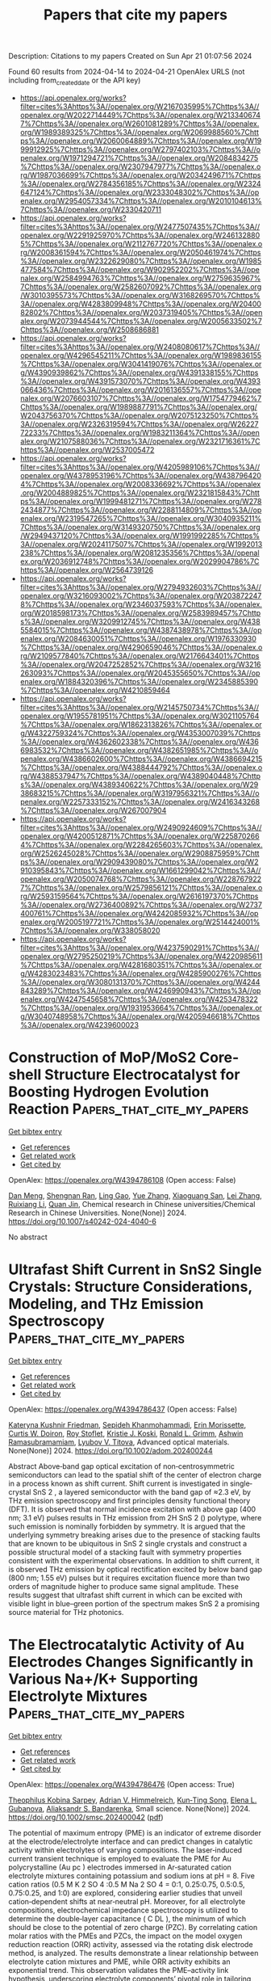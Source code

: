 #+TITLE: Papers that cite my papers
Description: Citations to my papers
Created on Sun Apr 21 01:07:56 2024

Found 60 results from 2024-04-14 to 2024-04-21
OpenAlex URLS (not including from_created_date or the API key)
- [[https://api.openalex.org/works?filter=cites%3Ahttps%3A//openalex.org/W2167035995%7Chttps%3A//openalex.org/W2022714449%7Chttps%3A//openalex.org/W2133406747%7Chttps%3A//openalex.org/W2601081289%7Chttps%3A//openalex.org/W1989389325%7Chttps%3A//openalex.org/W2069988560%7Chttps%3A//openalex.org/W2060064889%7Chttps%3A//openalex.org/W1999912925%7Chttps%3A//openalex.org/W2797402103%7Chttps%3A//openalex.org/W1971294721%7Chttps%3A//openalex.org/W2084834275%7Chttps%3A//openalex.org/W2307947977%7Chttps%3A//openalex.org/W1987036699%7Chttps%3A//openalex.org/W2034249671%7Chttps%3A//openalex.org/W2784356185%7Chttps%3A//openalex.org/W2324647124%7Chttps%3A//openalex.org/W2333048302%7Chttps%3A//openalex.org/W2954057334%7Chttps%3A//openalex.org/W2010104613%7Chttps%3A//openalex.org/W2330420711]]
- [[https://api.openalex.org/works?filter=cites%3Ahttps%3A//openalex.org/W2477507435%7Chttps%3A//openalex.org/W2291925970%7Chttps%3A//openalex.org/W2461328805%7Chttps%3A//openalex.org/W2112767720%7Chttps%3A//openalex.org/W2008361594%7Chttps%3A//openalex.org/W2050461974%7Chttps%3A//openalex.org/W2322629080%7Chttps%3A//openalex.org/W1985477584%7Chttps%3A//openalex.org/W902952202%7Chttps%3A//openalex.org/W2584994763%7Chttps%3A//openalex.org/W2759635967%7Chttps%3A//openalex.org/W2582607092%7Chttps%3A//openalex.org/W3010395573%7Chttps%3A//openalex.org/W3168269570%7Chttps%3A//openalex.org/W4283809948%7Chttps%3A//openalex.org/W2040082802%7Chttps%3A//openalex.org/W2037319405%7Chttps%3A//openalex.org/W2073944544%7Chttps%3A//openalex.org/W2005633502%7Chttps%3A//openalex.org/W2508686881]]
- [[https://api.openalex.org/works?filter=cites%3Ahttps%3A//openalex.org/W2408080617%7Chttps%3A//openalex.org/W4296545211%7Chttps%3A//openalex.org/W1989836155%7Chttps%3A//openalex.org/W3041419076%7Chttps%3A//openalex.org/W4390939862%7Chttps%3A//openalex.org/W4391338155%7Chttps%3A//openalex.org/W4391573070%7Chttps%3A//openalex.org/W4393066436%7Chttps%3A//openalex.org/W2016136557%7Chttps%3A//openalex.org/W2076603107%7Chttps%3A//openalex.org/W1754779462%7Chttps%3A//openalex.org/W1989887791%7Chttps%3A//openalex.org/W2043756370%7Chttps%3A//openalex.org/W2075123250%7Chttps%3A//openalex.org/W2326319594%7Chttps%3A//openalex.org/W2622772233%7Chttps%3A//openalex.org/W1983211364%7Chttps%3A//openalex.org/W2107588036%7Chttps%3A//openalex.org/W2321716361%7Chttps%3A//openalex.org/W2537005472]]
- [[https://api.openalex.org/works?filter=cites%3Ahttps%3A//openalex.org/W4205989106%7Chttps%3A//openalex.org/W4378953196%7Chttps%3A//openalex.org/W4387964204%7Chttps%3A//openalex.org/W2008336692%7Chttps%3A//openalex.org/W2004889825%7Chttps%3A//openalex.org/W2321815843%7Chttps%3A//openalex.org/W1999481271%7Chttps%3A//openalex.org/W2782434877%7Chttps%3A//openalex.org/W2288114809%7Chttps%3A//openalex.org/W2319547265%7Chttps%3A//openalex.org/W3040935211%7Chttps%3A//openalex.org/W3149320750%7Chttps%3A//openalex.org/W2949437120%7Chttps%3A//openalex.org/W1991992285%7Chttps%3A//openalex.org/W2024117507%7Chttps%3A//openalex.org/W1992013238%7Chttps%3A//openalex.org/W2081235356%7Chttps%3A//openalex.org/W2036912748%7Chttps%3A//openalex.org/W2029904786%7Chttps%3A//openalex.org/W2564739126]]
- [[https://api.openalex.org/works?filter=cites%3Ahttps%3A//openalex.org/W2794932603%7Chttps%3A//openalex.org/W3216093002%7Chttps%3A//openalex.org/W2038722478%7Chttps%3A//openalex.org/W2346037593%7Chttps%3A//openalex.org/W2018598173%7Chttps%3A//openalex.org/W2583989457%7Chttps%3A//openalex.org/W3209912745%7Chttps%3A//openalex.org/W4385584015%7Chttps%3A//openalex.org/W4387438978%7Chttps%3A//openalex.org/W2084630051%7Chttps%3A//openalex.org/W1976330930%7Chttps%3A//openalex.org/W4290659046%7Chttps%3A//openalex.org/W2109577840%7Chttps%3A//openalex.org/W2176643401%7Chttps%3A//openalex.org/W2047252852%7Chttps%3A//openalex.org/W3216263093%7Chttps%3A//openalex.org/W2045355650%7Chttps%3A//openalex.org/W1884320396%7Chttps%3A//openalex.org/W2345885390%7Chttps%3A//openalex.org/W4210859464]]
- [[https://api.openalex.org/works?filter=cites%3Ahttps%3A//openalex.org/W2145750734%7Chttps%3A//openalex.org/W1955781951%7Chttps%3A//openalex.org/W3021105764%7Chttps%3A//openalex.org/W1862313826%7Chttps%3A//openalex.org/W4322759324%7Chttps%3A//openalex.org/W4353007039%7Chttps%3A//openalex.org/W4362602338%7Chttps%3A//openalex.org/W4366983532%7Chttps%3A//openalex.org/W4382651985%7Chttps%3A//openalex.org/W4386602600%7Chttps%3A//openalex.org/W4386694215%7Chttps%3A//openalex.org/W4388444792%7Chttps%3A//openalex.org/W4388537947%7Chttps%3A//openalex.org/W4389040448%7Chttps%3A//openalex.org/W4389340622%7Chttps%3A//openalex.org/W2938683215%7Chttps%3A//openalex.org/W3197956321%7Chttps%3A//openalex.org/W2257333152%7Chttps%3A//openalex.org/W2416343268%7Chttps%3A//openalex.org/W267007904]]
- [[https://api.openalex.org/works?filter=cites%3Ahttps%3A//openalex.org/W2490924609%7Chttps%3A//openalex.org/W4200512871%7Chttps%3A//openalex.org/W2258702664%7Chttps%3A//openalex.org/W2284265603%7Chttps%3A//openalex.org/W2526245028%7Chttps%3A//openalex.org/W2908875959%7Chttps%3A//openalex.org/W2909439080%7Chttps%3A//openalex.org/W2910395843%7Chttps%3A//openalex.org/W1661299042%7Chttps%3A//openalex.org/W2050074768%7Chttps%3A//openalex.org/W2287679227%7Chttps%3A//openalex.org/W2579856121%7Chttps%3A//openalex.org/W2593159564%7Chttps%3A//openalex.org/W2616197370%7Chttps%3A//openalex.org/W2736400892%7Chttps%3A//openalex.org/W2737400761%7Chttps%3A//openalex.org/W4242085932%7Chttps%3A//openalex.org/W2005197721%7Chttps%3A//openalex.org/W2514424001%7Chttps%3A//openalex.org/W338058020]]
- [[https://api.openalex.org/works?filter=cites%3Ahttps%3A//openalex.org/W4237590291%7Chttps%3A//openalex.org/W2795250219%7Chttps%3A//openalex.org/W4220985611%7Chttps%3A//openalex.org/W4281680351%7Chttps%3A//openalex.org/W4283023483%7Chttps%3A//openalex.org/W4285900276%7Chttps%3A//openalex.org/W3080131370%7Chttps%3A//openalex.org/W4244843289%7Chttps%3A//openalex.org/W4246990943%7Chttps%3A//openalex.org/W4247545658%7Chttps%3A//openalex.org/W4253478322%7Chttps%3A//openalex.org/W1931953664%7Chttps%3A//openalex.org/W3040748958%7Chttps%3A//openalex.org/W4205946618%7Chttps%3A//openalex.org/W4239600023]]

* Construction of MoP/MoS2 Core-shell Structure Electrocatalyst for Boosting Hydrogen Evolution Reaction  :Papers_that_cite_my_papers:
:PROPERTIES:
:UUID: https://openalex.org/W4394786108
:TOPICS: Photocatalytic Materials for Solar Energy Conversion, Aqueous Zinc-Ion Battery Technology, Electrocatalysis for Energy Conversion
:PUBLICATION_DATE: 2024-04-13
:END:    
    
[[elisp:(doi-add-bibtex-entry "https://doi.org/10.1007/s40242-024-4040-6")][Get bibtex entry]] 

- [[elisp:(progn (xref--push-markers (current-buffer) (point)) (oa--referenced-works "https://openalex.org/W4394786108"))][Get references]]
- [[elisp:(progn (xref--push-markers (current-buffer) (point)) (oa--related-works "https://openalex.org/W4394786108"))][Get related work]]
- [[elisp:(progn (xref--push-markers (current-buffer) (point)) (oa--cited-by-works "https://openalex.org/W4394786108"))][Get cited by]]

OpenAlex: https://openalex.org/W4394786108 (Open access: False)
    
[[https://openalex.org/A5047770478][Dan Meng]], [[https://openalex.org/A5070100332][Shengnan Ran]], [[https://openalex.org/A5073332126][Ling Gao]], [[https://openalex.org/A5010776860][Yue Zhang]], [[https://openalex.org/A5034657378][Xiaoguang San]], [[https://openalex.org/A5071798264][Lei Zhang]], [[https://openalex.org/A5071314083][Ruixiang Li]], [[https://openalex.org/A5003375027][Quan Jin]], Chemical research in Chinese universities/Chemical Research in Chinese Universities. None(None)] 2024. https://doi.org/10.1007/s40242-024-4040-6 
     
No abstract    

    

* Ultrafast Shift Current in SnS2 Single Crystals: Structure Considerations, Modeling, and THz Emission Spectroscopy  :Papers_that_cite_my_papers:
:PROPERTIES:
:UUID: https://openalex.org/W4394786437
:TOPICS: Thin-Film Solar Cell Technology, Physics and Chemistry of Schottky Barrier Height, Two-Dimensional Materials
:PUBLICATION_DATE: 2024-04-13
:END:    
    
[[elisp:(doi-add-bibtex-entry "https://doi.org/10.1002/adom.202400244")][Get bibtex entry]] 

- [[elisp:(progn (xref--push-markers (current-buffer) (point)) (oa--referenced-works "https://openalex.org/W4394786437"))][Get references]]
- [[elisp:(progn (xref--push-markers (current-buffer) (point)) (oa--related-works "https://openalex.org/W4394786437"))][Get related work]]
- [[elisp:(progn (xref--push-markers (current-buffer) (point)) (oa--cited-by-works "https://openalex.org/W4394786437"))][Get cited by]]

OpenAlex: https://openalex.org/W4394786437 (Open access: False)
    
[[https://openalex.org/A5094252029][Kateryna Kushnir Friedman]], [[https://openalex.org/A5071887623][Sepideh Khanmohammadi]], [[https://openalex.org/A5086322932][Erin Morissette]], [[https://openalex.org/A5010767143][Curtis W. Doiron]], [[https://openalex.org/A5001614405][Roy Stoflet]], [[https://openalex.org/A5025112362][Kristie J. Koski]], [[https://openalex.org/A5084596534][Ronald L. Grimm]], [[https://openalex.org/A5093785042][Ashwin Ramasubramamiam]], [[https://openalex.org/A5000212294][Lyubov V. Titova]], Advanced optical materials. None(None)] 2024. https://doi.org/10.1002/adom.202400244 
     
Abstract Above‐band gap optical excitation of non‐centrosymmetric semiconductors can lead to the spatial shift of the center of electron charge in a process known as shift current. Shift current is investigated in single‐crystal SnS 2 , a layered semiconductor with the band gap of ≈2.3 eV, by THz emission spectroscopy and first principles density functional theory (DFT). It is observed that normal incidence excitation with above gap (400 nm; 3.1 eV) pulses results in THz emission from 2H SnS 2 () polytype, where such emission is nominally forbidden by symmetry. It is argued that the underlying symmetry breaking arises due to the presence of stacking faults that are known to be ubiquitous in SnS 2 single crystals and construct a possible structural model of a stacking fault with symmetry properties consistent with the experimental observations. In addition to shift current, it is observed THz emission by optical rectification excited by below band gap (800 nm; 1.55 eV) pulses but it requires excitation fluence more than two orders of magnitude higher to produce same signal amplitude. These results suggest that ultrafast shift current in which can be excited with visible light in blue–green portion of the spectrum makes SnS 2 a promising source material for THz photonics.    

    

* The Electrocatalytic Activity of Au Electrodes Changes Significantly in Various Na+/K+ Supporting Electrolyte Mixtures  :Papers_that_cite_my_papers:
:PROPERTIES:
:UUID: https://openalex.org/W4394786476
:TOPICS: Aqueous Zinc-Ion Battery Technology, Electrocatalysis for Energy Conversion, Electrochemical Detection of Heavy Metal Ions
:PUBLICATION_DATE: 2024-04-13
:END:    
    
[[elisp:(doi-add-bibtex-entry "https://doi.org/10.1002/smsc.202400042")][Get bibtex entry]] 

- [[elisp:(progn (xref--push-markers (current-buffer) (point)) (oa--referenced-works "https://openalex.org/W4394786476"))][Get references]]
- [[elisp:(progn (xref--push-markers (current-buffer) (point)) (oa--related-works "https://openalex.org/W4394786476"))][Get related work]]
- [[elisp:(progn (xref--push-markers (current-buffer) (point)) (oa--cited-by-works "https://openalex.org/W4394786476"))][Get cited by]]

OpenAlex: https://openalex.org/W4394786476 (Open access: True)
    
[[https://openalex.org/A5091343757][Theophilus Kobina Sarpey]], [[https://openalex.org/A5092717559][Adrian V. Himmelreich]], [[https://openalex.org/A5021982220][Kun‐Ting Song]], [[https://openalex.org/A5067906129][Elena L. Gubanova]], [[https://openalex.org/A5082470409][Aliaksandr S. Bandarenka]], Small science. None(None)] 2024. https://doi.org/10.1002/smsc.202400042  ([[https://onlinelibrary.wiley.com/doi/pdfdirect/10.1002/smsc.202400042][pdf]])
     
The potential of maximum entropy (PME) is an indicator of extreme disorder at the electrode/electrolyte interface and can predict changes in catalytic activity within electrolytes of varying compositions. The laser‐induced current transient technique is employed to evaluate the PME for Au polycrystalline (Au pc ) electrodes immersed in Ar‐saturated cation electrolyte mixtures containing potassium and sodium ions at pH = 8. Five cation ratios (0.5 M K 2 SO 4 :0.5 M Na 2 SO 4 = 0:1, 0.25:0.75, 0.5:0.5, 0.75:0.25, and 1:0) are explored, considering earlier studies that unveil cation‐dependent shifts at near‐neutral pH. Moreover, for all electrolyte compositions, electrochemical impedance spectroscopy is utilized to determine the double‐layer capacitance ( C DL ), the minimum of which should be close to the potential of zero charge (PZC). By correlating cation molar ratios with the PMEs and PZCs, the impact on the model oxygen reduction reaction (ORR) activity, assessed via the rotating disk electrode method, is analyzed. The results demonstrate a linear relationship between electrolyte cation mixtures and PME, while ORR activity exhibits an exponential trend. This observation validates the PME–activity link hypothesis, underscoring electrolyte components’ pivotal role in tailoring interfacial properties for electrocatalytic systems. These findings introduce a new degree of freedom for designing optimal electrocatalytic systems by adjusting various electrolyte components.    

    

* One-step constructing advanced N-doped carbon@metal nitride as ultra-stable electrocatalysts via urea plasma under room temperature  :Papers_that_cite_my_papers:
:PROPERTIES:
:UUID: https://openalex.org/W4394787344
:TOPICS: Electrocatalysis for Energy Conversion, Fuel Cell Membrane Technology, Two-Dimensional Transition Metal Carbides and Nitrides (MXenes)
:PUBLICATION_DATE: 2024-04-01
:END:    
    
[[elisp:(doi-add-bibtex-entry "https://doi.org/10.1016/j.cclet.2024.109887")][Get bibtex entry]] 

- [[elisp:(progn (xref--push-markers (current-buffer) (point)) (oa--referenced-works "https://openalex.org/W4394787344"))][Get references]]
- [[elisp:(progn (xref--push-markers (current-buffer) (point)) (oa--related-works "https://openalex.org/W4394787344"))][Get related work]]
- [[elisp:(progn (xref--push-markers (current-buffer) (point)) (oa--cited-by-works "https://openalex.org/W4394787344"))][Get cited by]]

OpenAlex: https://openalex.org/W4394787344 (Open access: False)
    
[[https://openalex.org/A5057670645][Tao Tang]], [[https://openalex.org/A5032447166][Chen Li]], [[https://openalex.org/A5074229063][Sipu Li]], [[https://openalex.org/A5029490936][Zhong Qiu]], [[https://openalex.org/A5086683294][Tianqi Yang]], [[https://openalex.org/A5072490935][Beirong Ye]], [[https://openalex.org/A5060021004][San-Qiang Shi]], [[https://openalex.org/A5048638476][Chunyang Wu]], [[https://openalex.org/A5028566199][Feng Cao]], [[https://openalex.org/A5069358349][Xinhui Xia]], [[https://openalex.org/A5001609027][Minghua Chen]], [[https://openalex.org/A5052946477][Xinqi Liang]], [[https://openalex.org/A5007315067][Xinping He]], [[https://openalex.org/A5021687717][Xin Liu]], [[https://openalex.org/A5045112676][Yongqi Zhang]], Chinese Chemical Letters/Chinese chemical letters. None(None)] 2024. https://doi.org/10.1016/j.cclet.2024.109887 
     
Highly active transition metal nitrides are desirable for electrocatalytic reactions, but their long-term stability is still unsatisfactory and thus limiting commercial applications. Herein, for the first time, we report a unique and universal room-temperature urea plasma method for controllable synthesis of N-doped carbon coated metal (Fe, Co, Ni, etc.) nitrides arrays electrocatalysts. The preformed metal oxides arrays can be successfully converted into metal nitrides arrays with preserved nanostructures and a thin layer of N-doped carbon (N-C) via one-step urea plasma. Typically, as a representative case, N-C@CoN nanowire arrays are illustrated and corresponding formation mechanism by plasma is proposed. Notably, the designed N-C@CoN catalysts deliver excellent electrocatalytic activity and long-term stability both in oxygen evolution reaction (OER) and urea oxidation reaction (UOR). For OER, a low overpotential (264 mV at 10 mA/cm2) and high stability (>50 h at 20 mA/cm2) are acquired. For UOR, a current density of 100 mA/cm2 is achieved at only 1.39 V and maintain over 100 h. Theoretical calculations reveal that the synergetic coupling effect of CoN and N-C can significantly facilitate the charge-transfer process, optimize adsorbed intermediates binding strength and further greatly decrease the energy barrier. This strategy provides a novel method for fabrication of N-C@ metal nitrides as highly active and stable catalysts.    

    

* Origin of ΔGH* Variation in Electrochemical Hydrogen Evolution in Transition Metal Dichalcogenides  :Papers_that_cite_my_papers:
:PROPERTIES:
:UUID: https://openalex.org/W4394794301
:TOPICS: Photocatalytic Materials for Solar Energy Conversion, Electrocatalysis for Energy Conversion, Two-Dimensional Materials
:PUBLICATION_DATE: 2024-04-01
:END:    
    
[[elisp:(doi-add-bibtex-entry "https://doi.org/10.1016/j.mtener.2024.101581")][Get bibtex entry]] 

- [[elisp:(progn (xref--push-markers (current-buffer) (point)) (oa--referenced-works "https://openalex.org/W4394794301"))][Get references]]
- [[elisp:(progn (xref--push-markers (current-buffer) (point)) (oa--related-works "https://openalex.org/W4394794301"))][Get related work]]
- [[elisp:(progn (xref--push-markers (current-buffer) (point)) (oa--cited-by-works "https://openalex.org/W4394794301"))][Get cited by]]

OpenAlex: https://openalex.org/W4394794301 (Open access: False)
    
[[https://openalex.org/A5059892393][Sangjin Lee]], [[https://openalex.org/A5040708060][Sujin Lee]], [[https://openalex.org/A5062405513][Chaewon Kim]], [[https://openalex.org/A5077558935][Young‐Kyu Han]], Materials today energy. None(None)] 2024. https://doi.org/10.1016/j.mtener.2024.101581 
     
Two-dimensional transition metal (TM)-doped dichalcogenides (TMDs) are among the most promising materials for water-splitting catalysts. Among various methods applied to promote the hydrogen evolution reaction (HER) in TMDs, doping with TM heteroatoms has attracted attention because this strategy allows optimization of hydrogen adsorption and H2 generation reactions. Herein, we conduct in-depth, systematic analyses of the trends in the change in the hydrogen adsorption free energy (ΔGH*)—the most well-known descriptor for evaluating HER performance—for doped TMDs. The total of 150 different doped TMDs are used to conduct an atomic-level analysis of the origin of ΔGH* changes upon TM heteroatom doping. Moreover, we suggest two key factors that govern hydrogen adsorption over doped TMDs: 1) changes in the charge of chalcogen atoms, where hydrogen atoms are adsorbed onto early-TM-doped structures and 2) structural deformation energies accompanying the introduced dopants of the late-TM-doped structures. Furthermore, we propose a new perspective on how vacancies in TM-doped TMDs can result in the enhanced ΔGH* for the HER. We suggest that introducing electrostatic and structural controls in early- and late-TM-doped systems, respectively, are effective strategies for achieving thermoneutral ΔGH* in TMDs and promote the design of new TMD catalysts with superior water-splitting capabilities.    

    

* Are Elastic Properties of Molecular Crystals within Reach of Density Functional Theory? Accuracy, Robustness, and Reproducibility of Current Approaches  :Papers_that_cite_my_papers:
:PROPERTIES:
:UUID: https://openalex.org/W4394799183
:TOPICS: Noncovalent Interactions in Molecular Crystals and Supramolecular Chemistry, Computational Methods in Drug Discovery, Powder Diffraction Analysis
:PUBLICATION_DATE: 2024-04-15
:END:    
    
[[elisp:(doi-add-bibtex-entry "https://doi.org/10.1021/acs.cgd.4c00026")][Get bibtex entry]] 

- [[elisp:(progn (xref--push-markers (current-buffer) (point)) (oa--referenced-works "https://openalex.org/W4394799183"))][Get references]]
- [[elisp:(progn (xref--push-markers (current-buffer) (point)) (oa--related-works "https://openalex.org/W4394799183"))][Get related work]]
- [[elisp:(progn (xref--push-markers (current-buffer) (point)) (oa--cited-by-works "https://openalex.org/W4394799183"))][Get cited by]]

OpenAlex: https://openalex.org/W4394799183 (Open access: False)
    
[[https://openalex.org/A5088848312][Kristof M. Bal]], [[https://openalex.org/A5079808460][Alain Collas]], Crystal growth & design. None(None)] 2024. https://doi.org/10.1021/acs.cgd.4c00026 
     
Solid form selection and design of crystalline small molecule active pharmaceutical ingredients (APIs) would benefit from computational prediction and rationalization of the mechanical properties. Before such practical applications can be considered, the robustness and reproducibility of the computed properties with respect to the chosen level of theory must be understood. In this work, elastic constants of eight molecular crystals, with an emphasis on APIs, have been calculated using dispersion-corrected density functional theory (DFT). The different DFT methods considered do not, in general, consistently predict the absolute magnitudes of the elastic moduli, which disagree by over 50% for some crystals. Relative properties such as elastic anisotropy are more robust, mostly consistent between models, and in qualitative agreement with experiment. Calculated anisotropies could also be rationalized in terms of the structural features of the crystal. Overall, this work reveals that DFT-computed elastic properties may not offer a ground truth in absolute terms. Future applications of DFT in the context of high-throughput material screening or training of machine learning models will therefore require judicious selection of target properties and evaluation metrics. Only after methodological limitations are properly identified can more in-depth investigations be undertaken to assess the feasibility of applying DFT in pharmaceutical development.    

    

* Two-dimensional van der Waals stack heterostructures for flexible thermoelectrics  :Papers_that_cite_my_papers:
:PROPERTIES:
:UUID: https://openalex.org/W4394799568
:TOPICS: 
:PUBLICATION_DATE: 2024-06-01
:END:    
    
[[elisp:(doi-add-bibtex-entry "https://doi.org/10.1016/j.nanoen.2024.109605")][Get bibtex entry]] 

- [[elisp:(progn (xref--push-markers (current-buffer) (point)) (oa--referenced-works "https://openalex.org/W4394799568"))][Get references]]
- [[elisp:(progn (xref--push-markers (current-buffer) (point)) (oa--related-works "https://openalex.org/W4394799568"))][Get related work]]
- [[elisp:(progn (xref--push-markers (current-buffer) (point)) (oa--cited-by-works "https://openalex.org/W4394799568"))][Get cited by]]

OpenAlex: https://openalex.org/W4394799568 (Open access: False)
    
[[https://openalex.org/A5014510012][Wenhui Li]], [[https://openalex.org/A5042387273][Xuefei Zhang]], [[https://openalex.org/A5031879384][Heng Liu]], [[https://openalex.org/A5055261184][Sung‐Wook Min]], [[https://openalex.org/A5013243105][Chuanrui Zhang]], [[https://openalex.org/A5072876623][Peng-an Zong]], Nano energy. 125(None)] 2024. https://doi.org/10.1016/j.nanoen.2024.109605 
     
The incorporation of disparate materials into heterostructures has arisen as a formidable technique for modulating interfaces and electronic configurations. The introduction of two-dimensional (2D) materials has unveiled unparalleled prospects for generating innovative heterostructures in the guise of van der Waals stacks. Tantalum sulfide (TaS2), a prominent 2D material, has been extensively studied across various domains, faces constraints in thermoelectric conversion attributed to its diminished absolute Seebeck coefficient below 10 μV K−1. By constructing a two-dimensional van der Waals stack heterostructure, TaS2/organics/TiS2, a significantly enhanced absolute Seebeck coefficient of 38.3 μV K−1 was obtained, mostly attributed to the induced interfacial effect. The power factor reached 87.6 μW m−1 K−2, marking a sevenfold increase compared to the original. The thermoelectric generator demonstrated a maximum power of 86.4 nW at a temperature difference of 40 K. Employing such heterostructure films in tactile and respiration sensors demonstrated encouraging prospects for aiding the visually impaired with language assistance and facilitating real-time monitoring of respiratory rates for health monitoring purposes. This study highlights the expansive potential of two-dimensional van der Waals stack heterostructure technology for use in flexible thermoelectric generators, wearable sensors, and beyond.    

    

* Four Generations of Volcano Plots for the Oxygen Evolution Reaction: Beyond Proton-Coupled Electron Transfer Steps?  :Papers_that_cite_my_papers:
:PROPERTIES:
:UUID: https://openalex.org/W4394800474
:TOPICS: Electrochemical Reduction of CO2 to Fuels, Electrocatalysis for Energy Conversion, Electrochemical Detection of Heavy Metal Ions
:PUBLICATION_DATE: 2024-04-15
:END:    
    
[[elisp:(doi-add-bibtex-entry "https://doi.org/10.1021/acs.accounts.4c00048")][Get bibtex entry]] 

- [[elisp:(progn (xref--push-markers (current-buffer) (point)) (oa--referenced-works "https://openalex.org/W4394800474"))][Get references]]
- [[elisp:(progn (xref--push-markers (current-buffer) (point)) (oa--related-works "https://openalex.org/W4394800474"))][Get related work]]
- [[elisp:(progn (xref--push-markers (current-buffer) (point)) (oa--cited-by-works "https://openalex.org/W4394800474"))][Get cited by]]

OpenAlex: https://openalex.org/W4394800474 (Open access: True)
    
[[https://openalex.org/A5004991965][Kai S. Exner]], Accounts of chemical research. None(None)] 2024. https://doi.org/10.1021/acs.accounts.4c00048  ([[https://pubs.acs.org/doi/pdf/10.1021/acs.accounts.4c00048][pdf]])
     
ConspectusDue to its importance for electrolyzers or metal-air batteries for energy conversion or storage, there is huge interest in the development of high-performance materials for the oxygen evolution reaction (OER). Theoretical investigations have aided the search for active material motifs through the construction of volcano plots for the kinetically sluggish OER, which involves the transfer of four proton-electron pairs to form a single oxygen molecule. The theory-driven volcano approach has gained unprecedented popularity in the catalysis and energy communities, largely due to its simplicity, as adsorption free energies can be used to approximate the electrocatalytic activity by heuristic descriptors.In the last two decades, the binding-energy-based volcano method has witnessed a renaissance with special concepts being developed to incorporate missing factors into the analysis. To this end, this Account summarizes and discusses the different generations of volcano plots for the example of the OER. While first-generation methods relied on the assessment of the thermodynamic information for the OER reaction intermediates by means of scaling relations, the second and third generations developed strategies to include overpotential and kinetic effects into the analysis of activity trends. Finally, the fourth generation of volcano approaches allowed the incorporation of various mechanistic pathways into the volcano methodology, thus paving the path toward data- and mechanistic-driven volcano plots in electrocatalysis.Although the concept of volcano plots has been significantly expanded in recent years, further research activities are discussed by challenging one of the main paradigms of the volcano concept. To date, the evaluation of activity trends relies on the assumption of proton-coupled electron transfer steps (CPET), even though there is experimental evidence of sequential proton-electron transfer (SPET) steps. While the computational assessment of SPET for solid-state electrodes is ambitious, it is strongly suggested to comprehend their importance in energy conversion and storage processes, including the OER. This can be achieved by knowledge transfer from homogeneous to heterogeneous electrocatalysis and by focusing on the material class of single-atom catalysts in which the active center is well defined. The derived concept of how to analyze the importance of SPET for mechanistic pathways in the OER over solid-state electrodes could further shape our understanding of the proton-electron transfer steps at electrified solid/liquid interfaces, which is crucial for further progress toward sustainable energy and climate neutrality.    

    

* Unraveling the Molecular Mechanism of H2O2 Production on Au–Pd Nanoalloy Surfaces  :Papers_that_cite_my_papers:
:PROPERTIES:
:UUID: https://openalex.org/W4394819310
:TOPICS: Electrocatalysis for Energy Conversion, Catalytic Nanomaterials, Fuel Cell Membrane Technology
:PUBLICATION_DATE: 2024-04-15
:END:    
    
[[elisp:(doi-add-bibtex-entry "https://doi.org/10.1021/acs.jpcc.4c00545")][Get bibtex entry]] 

- [[elisp:(progn (xref--push-markers (current-buffer) (point)) (oa--referenced-works "https://openalex.org/W4394819310"))][Get references]]
- [[elisp:(progn (xref--push-markers (current-buffer) (point)) (oa--related-works "https://openalex.org/W4394819310"))][Get related work]]
- [[elisp:(progn (xref--push-markers (current-buffer) (point)) (oa--cited-by-works "https://openalex.org/W4394819310"))][Get cited by]]

OpenAlex: https://openalex.org/W4394819310 (Open access: False)
    
[[https://openalex.org/A5071037763][Wei Liu]], [[https://openalex.org/A5089007502][Liliang Tian]], [[https://openalex.org/A5087588959][Le Shi]], Journal of physical chemistry. C./Journal of physical chemistry. C. None(None)] 2024. https://doi.org/10.1021/acs.jpcc.4c00545 
     
Oxygen reduction reaction (ORR) can proceed along two distinct pathways: the 4-electron pathway and the 2-electron pathway. The 4-electron pathway holds significant value in fuel cell technology, whereas the 2-electron pathway plays a crucial role in the industrial production of H2O2. Accurate prediction of the catalytic selectivity in the ORR stands as a pivotal factor in designing effective catalyst materials. It has been experimentally demonstrated that Au–Pd nanoalloy exhibit a high selectivity toward electrocatalytic H2O2 production. However, based on the widely employed computational hydrogen electrode method, the production of H2O on the surface of Au–Pd nanoalloy is more thermodynamically favorable, which shows a discrepancy with experimental results. In this work, we systematically investigate the influence of aqueous environment as well as electrode potential toward the ORR employing state-of-the-art ab initio molecular dynamics and metadynamics simulations. Our work reveals that the water molecules above the Au–Pd nanoalloy surface can alter the adsorption behavior of O2 and weaken the interaction between metal atom in the catalyst and oxygen atom in O2, therefore contributing to a high selectivity of Au–Pd nanoalloy toward H2O2 production. With a more negative electrode potential, the stability of H2O2 will decrease, and the corresponding selectivity will be lowered. These discoveries provide a dynamic perspective elucidating efficient H2O2 production on Au–Pd nanoalloy surfaces. Furthermore, they underscore the paramount significance of both the aqueous environment and electrode potential in shaping the ORR process.    

    

* From Synthesis Conditions to UiO-66 Properties: Machine Learning Approach  :Papers_that_cite_my_papers:
:PROPERTIES:
:UUID: https://openalex.org/W4394822516
:TOPICS: Chemistry and Applications of Metal-Organic Frameworks, Chemistry of Actinide and Lanthanide Elements, Accelerating Materials Innovation through Informatics
:PUBLICATION_DATE: 2024-04-15
:END:    
    
[[elisp:(doi-add-bibtex-entry "https://doi.org/10.1021/acs.chemmater.3c03180")][Get bibtex entry]] 

- [[elisp:(progn (xref--push-markers (current-buffer) (point)) (oa--referenced-works "https://openalex.org/W4394822516"))][Get references]]
- [[elisp:(progn (xref--push-markers (current-buffer) (point)) (oa--related-works "https://openalex.org/W4394822516"))][Get related work]]
- [[elisp:(progn (xref--push-markers (current-buffer) (point)) (oa--cited-by-works "https://openalex.org/W4394822516"))][Get cited by]]

OpenAlex: https://openalex.org/W4394822516 (Open access: False)
    
[[https://openalex.org/A5003262397][Kirill P. Larionov]], [[https://openalex.org/A5049035800][Vasiliy Yu. Evtushok]], Chemistry of materials. None(None)] 2024. https://doi.org/10.1021/acs.chemmater.3c03180 
     
This study delves into understanding the relationship between synthesis conditions and the resulting properties of the Zr-based metal–organic framework (MOF) UiO-66, with an emphasis on machine learning (ML) in making quantitative predictions. Utilizing a comprehensive, manually curated data set, three ML models are trained to predict UiO-66 properties, including specific surface area, defect concentration, and particle size, based on synthesis parameters. A solution to the inverse problem, which involves finding optimal synthesis conditions for given properties using the method of differential evolution, has been implemented in the software. Experimental validation of models through synthesis and detailed characterization of UiO-66 samples and comparison with the predicted properties show a high accuracy, confirming their reliability. Interpretation of the ML models using Shapley additive explanation values and two-dimensional (2D) partial dependence plots reveals both previously known patterns, validating the adequacy of the models, and new, previously unexplored patterns in the relationships between the synthesis conditions and UiO-66 properties. The developed models can be used as a basis for further research on MOF synthesis. This approach can be applied to the rational design of UiO-66 for various applications.    

    

* Self‐Powered Hydrogen Production From Seawater Enabled by Trifunctional Exfoliated PtTe Nanosheet Catalysts  :Papers_that_cite_my_papers:
:PROPERTIES:
:UUID: https://openalex.org/W4394822803
:TOPICS: Electrocatalysis for Energy Conversion, Aqueous Zinc-Ion Battery Technology, Fuel Cell Membrane Technology
:PUBLICATION_DATE: 2024-04-15
:END:    
    
[[elisp:(doi-add-bibtex-entry "https://doi.org/10.1002/adfm.202403099")][Get bibtex entry]] 

- [[elisp:(progn (xref--push-markers (current-buffer) (point)) (oa--referenced-works "https://openalex.org/W4394822803"))][Get references]]
- [[elisp:(progn (xref--push-markers (current-buffer) (point)) (oa--related-works "https://openalex.org/W4394822803"))][Get related work]]
- [[elisp:(progn (xref--push-markers (current-buffer) (point)) (oa--cited-by-works "https://openalex.org/W4394822803"))][Get cited by]]

OpenAlex: https://openalex.org/W4394822803 (Open access: False)
    
[[https://openalex.org/A5031553868][Zhipeng Yu]], [[https://openalex.org/A5042667020][Gianluca D’Olimpio]], [[https://openalex.org/A5052869764][Haoliang Huang]], [[https://openalex.org/A5090355308][Chia‐Nung Kuo]], [[https://openalex.org/A5043212691][Chin Shan Lue]], [[https://openalex.org/A5065305798][Giuseppe Nicotra]], [[https://openalex.org/A5078340797][Fang Lin]], [[https://openalex.org/A5089610449][Danil W. Boukhvalov]], [[https://openalex.org/A5090809404][Antonio Politano]], [[https://openalex.org/A5059040206][Lifeng Liu]], Advanced functional materials. None(None)] 2024. https://doi.org/10.1002/adfm.202403099 
     
Abstract Seawater electrolysis (SWE) is proposed to be a promising approach to green hydrogen (H 2 ) production but its large‐scale deployment faces challenges because of the anodic competing chlorine evolution reaction (CER) and high energy consumption. To address these challenges, innovative hybrid SWE systems have recently emerged, able to mitigate the interference of CER and substantially reduce the electrical energy needed. Herein, the preparation of 2D layered PtTe nanosheets (e‐PtTe NSs) using the liquid‐phase exfoliation method is reported, which show outstanding electrocatalytic performance for the hydrogen evolution (HER), hydrazine oxidation (HzOR), and oxygen reduction reactions (ORR) in seawater. Using e‐PtTe NSs as trifunctional catalysts, two hybrid SWE systems are demonstrated: 1) a hydrazine‐assisted acid‐alkaline dual‐electrolyte seawater electrolyzer enabled by a bipolar membrane (BPM‐OHzSWE), which can simultaneously produce H 2 and generate electricity through harvesting the electrochemical neutralization energy and leveraging the advantage of the HzOR over the oxygen evolution reaction (OER) in terms of anodic potentials; 2) a hydrazine‐assisted SWE system powered by a direct hydrazine fuel cell (DHzFC), which can realize self‐powered H 2 production. These novel hybrid SWE systems show substantial promise for energy‐saving and cost‐effective production of H 2 from seawater.    

    

* Preparation of MnO2@MPIA catalysts with a controlled oxygen vacancy for the efficient catalytic oxidation of formaldehyde at room temperature  :Papers_that_cite_my_papers:
:PROPERTIES:
:UUID: https://openalex.org/W4394824330
:TOPICS: Catalytic Nanomaterials, Gas Sensing Technology and Materials, Materials for Electrochemical Supercapacitors
:PUBLICATION_DATE: 2024-04-01
:END:    
    
[[elisp:(doi-add-bibtex-entry "https://doi.org/10.1016/j.jece.2024.112813")][Get bibtex entry]] 

- [[elisp:(progn (xref--push-markers (current-buffer) (point)) (oa--referenced-works "https://openalex.org/W4394824330"))][Get references]]
- [[elisp:(progn (xref--push-markers (current-buffer) (point)) (oa--related-works "https://openalex.org/W4394824330"))][Get related work]]
- [[elisp:(progn (xref--push-markers (current-buffer) (point)) (oa--cited-by-works "https://openalex.org/W4394824330"))][Get cited by]]

OpenAlex: https://openalex.org/W4394824330 (Open access: False)
    
[[https://openalex.org/A5089949087][Haiyan Yang]], [[https://openalex.org/A5014094220][Yahui Zhou]], [[https://openalex.org/A5079640512][Xiaohua Cheng]], [[https://openalex.org/A5088956207][Bin Liu]], [[https://openalex.org/A5021687717][Xin Liu]], [[https://openalex.org/A5023918481][Bo Deng]], [[https://openalex.org/A5018020159][Shuai Peng]], [[https://openalex.org/A5086400574][Zijian Duan]], Journal of environmental chemical engineering. None(None)] 2024. https://doi.org/10.1016/j.jece.2024.112813 
     
δ-MnO2 catalysts have attracted much attention because of the abundance of oxygen vacancies (OVs) on the surface to achieve efficient catalytic oxidation of volatile organic compounds (VOCs) such as formaldehyde (HCHO). However, the recycling and regeneration of powdered δ-MnO2 nano-catalysts still limits the practical application of the catalysts. Here, the surface of aramid fiber (MPIA) was treated by corona activation to introduce reactive groups, such as -OH, and -COOH. These reactive groups can promote the exposure of more Mn3+ on the surface of loaded δ-MnO2 to produce OVs. Meanwhile, the strong interactions between the activated MPAI and δ-MnO2 was formed, which helped to improve the stability and cyclic regeneration of the fiber-based δ-MnO2 catalysts. The effects of Mn3+ and OVs on the catalytic performance of δ-MnO2 were targeted and characterized by SEM, XPS and BET. The pathways of HCHO removal by OVs on the δ-MnO2 surface and the relative free energies of the corresponding intermediates were also explored. The results revealed that optimizing the morphology of MPIA surface-loaded δ-MnO2 can obtain a higher concentration of oxygen vacancies, with excellent HCHO removal efficiency at room temperature and high catalytic activity even after multiple cycle regeneration.    

    

* Orbital modulation in platinum-group-metal (PGM) electrocatalysts: An effective approach to boost catalytic performance  :Papers_that_cite_my_papers:
:PROPERTIES:
:UUID: https://openalex.org/W4394824531
:TOPICS: Electrocatalysis for Energy Conversion, Fuel Cell Membrane Technology, Aqueous Zinc-Ion Battery Technology
:PUBLICATION_DATE: 2024-04-01
:END:    
    
[[elisp:(doi-add-bibtex-entry "https://doi.org/10.1016/j.esci.2024.100270")][Get bibtex entry]] 

- [[elisp:(progn (xref--push-markers (current-buffer) (point)) (oa--referenced-works "https://openalex.org/W4394824531"))][Get references]]
- [[elisp:(progn (xref--push-markers (current-buffer) (point)) (oa--related-works "https://openalex.org/W4394824531"))][Get related work]]
- [[elisp:(progn (xref--push-markers (current-buffer) (point)) (oa--cited-by-works "https://openalex.org/W4394824531"))][Get cited by]]

OpenAlex: https://openalex.org/W4394824531 (Open access: True)
    
[[https://openalex.org/A5074858479][Xuan Liu]], [[https://openalex.org/A5005384003][Gang Wu]], [[https://openalex.org/A5082989757][Qing Li]], eScience. None(None)] 2024. https://doi.org/10.1016/j.esci.2024.100270 
     
No abstract    

    

* Optimizing hydrogen evolution reaction: Computational screening of single metal atom impurities in 2D MXene Nb4C3O2  :Papers_that_cite_my_papers:
:PROPERTIES:
:UUID: https://openalex.org/W4394832342
:TOPICS: Two-Dimensional Transition Metal Carbides and Nitrides (MXenes), Two-Dimensional Materials, Memristive Devices for Neuromorphic Computing
:PUBLICATION_DATE: 2024-04-16
:END:    
    
[[elisp:(doi-add-bibtex-entry "https://doi.org/10.1007/s11467-024-1392-9")][Get bibtex entry]] 

- [[elisp:(progn (xref--push-markers (current-buffer) (point)) (oa--referenced-works "https://openalex.org/W4394832342"))][Get references]]
- [[elisp:(progn (xref--push-markers (current-buffer) (point)) (oa--related-works "https://openalex.org/W4394832342"))][Get related work]]
- [[elisp:(progn (xref--push-markers (current-buffer) (point)) (oa--cited-by-works "https://openalex.org/W4394832342"))][Get cited by]]

OpenAlex: https://openalex.org/W4394832342 (Open access: False)
    
[[https://openalex.org/A5037684977][Željko Šljivančanin]], Frontiers of Physics. 19(5)] 2024. https://doi.org/10.1007/s11467-024-1392-9 
     
No abstract    

    

* Oxygen Electroreduction Reaction on Iron, Nitrogen-doped Nanocarbons: Structure – Reactivity Relationship  :Papers_that_cite_my_papers:
:PROPERTIES:
:UUID: https://openalex.org/W4394835166
:TOPICS: Electrocatalysis for Energy Conversion, Fuel Cell Membrane Technology, Lithium-ion Battery Technology
:PUBLICATION_DATE: 2024-05-01
:END:    
    
[[elisp:(doi-add-bibtex-entry "https://doi.org/10.1016/j.mcat.2024.114123")][Get bibtex entry]] 

- [[elisp:(progn (xref--push-markers (current-buffer) (point)) (oa--referenced-works "https://openalex.org/W4394835166"))][Get references]]
- [[elisp:(progn (xref--push-markers (current-buffer) (point)) (oa--related-works "https://openalex.org/W4394835166"))][Get related work]]
- [[elisp:(progn (xref--push-markers (current-buffer) (point)) (oa--cited-by-works "https://openalex.org/W4394835166"))][Get cited by]]

OpenAlex: https://openalex.org/W4394835166 (Open access: False)
    
[[https://openalex.org/A5003248089][Anton V. Kuzmin]], [[https://openalex.org/A5024449490][B. А. Shainyan]], Molecular catalysis. 560(None)] 2024. https://doi.org/10.1016/j.mcat.2024.114123 
     
Theoretical calculations at the revPBE0-D3(PCM)/def2-TZVP level were performed to investigate the mechanism of the oxygen reduction reaction (ORR) on the FeN4-doped NCMs (graphene, single-walled (6,6)-armchair and (12,0)-zigzag carbon nanotubes) as catalysts. The effect of the support and relative orientation of FeN4 fragment in the catalyst structure on the ORR activity and stability of the differently adsorbed successive intermediates (O2*, HO2*, O*, HO*, H2O2*, H2O*) is discussed. Special attention is given to the possible poisoning effect of CO. The relative catalytic activity of the metal center and the adjacent C2 site of the carbon support are analyzed depending on the structure of the support. The metal catalytic center on the armchair nanotube and graphene supports is prone to deactivation by poisoning with CO, whereas in the zigzag nanotube supported catalyst the metal center is tolerant to CO. The four-electron mechanism of ORR is shown to be preferable over the two-electron mechanism in both acidic and alkaline media, both on the metal and C2 centers.    

    

* Review and bibliometric analysis of AI-driven advancements in healthcare  :Papers_that_cite_my_papers:
:PROPERTIES:
:UUID: https://openalex.org/W4394835750
:TOPICS: Machine Learning in Healthcare and Medicine, Explainable Artificial Intelligence, Artificial Intelligence in Medicine
:PUBLICATION_DATE: 2024-04-16
:END:    
    
[[elisp:(doi-add-bibtex-entry "https://doi.org/10.35118/apjmbb.2024.032.2.10")][Get bibtex entry]] 

- [[elisp:(progn (xref--push-markers (current-buffer) (point)) (oa--referenced-works "https://openalex.org/W4394835750"))][Get references]]
- [[elisp:(progn (xref--push-markers (current-buffer) (point)) (oa--related-works "https://openalex.org/W4394835750"))][Get related work]]
- [[elisp:(progn (xref--push-markers (current-buffer) (point)) (oa--cited-by-works "https://openalex.org/W4394835750"))][Get cited by]]

OpenAlex: https://openalex.org/W4394835750 (Open access: True)
    
[[https://openalex.org/A5009688801][Yi Jie Wang]], [[https://openalex.org/A5052094128][Wei Chong Choo]], [[https://openalex.org/A5083815091][Keng Yap Ng]], Asia-Pacific journal of molecular biology and biotechnology/Asia Pacific Journal of Molecular Biology and Biotechnology. None(None)] 2024. https://doi.org/10.35118/apjmbb.2024.032.2.10 
     
Purpose: This research intends to use literature review and bibliometric analysis methods to visually review the development status and important historical milestones of Artificial Intelligence, as well as the basic research, key topics, and future potential research hot spots of AI in the healthcare field. Methodology: Conduct in-depth analysis of AI in healthcare through bibliometrics methods such as publication activity analysis, co-occurrence analysis, and co-authorship analysis. Findings: This study outlines the development time trajectory of AI technology and its application in healthcare. Research shows that "algorithm", "machine learning", "deep learning", "controlled study", "major clinical study" and "healthcare delivery" as well as "decision support systems" are key topics for research. Gender-related research and ethical issues are areas of future focus. Research implications: The practical significance is that it can clarify and optimize the key directions of AI to improve the quality of medical decision-making, improve diagnostic accuracy and guide market investment. The originality is reflected in the comprehensive analysis of the development trajectory of AI in the medical and health field. Through a unique perspective and systematic approach, it provides an important reference for research trends and future directions in the field.    

    

* Ce-Doped NiSe Nanosheets on Carbon Cloth for Electrochemical Water-Splitting  :Papers_that_cite_my_papers:
:PROPERTIES:
:UUID: https://openalex.org/W4394841026
:TOPICS: Photocatalytic Materials for Solar Energy Conversion, Formation and Properties of Nanocrystals and Nanostructures, Electrocatalysis for Energy Conversion
:PUBLICATION_DATE: 2024-04-16
:END:    
    
[[elisp:(doi-add-bibtex-entry "https://doi.org/10.1021/acsanm.4c01607")][Get bibtex entry]] 

- [[elisp:(progn (xref--push-markers (current-buffer) (point)) (oa--referenced-works "https://openalex.org/W4394841026"))][Get references]]
- [[elisp:(progn (xref--push-markers (current-buffer) (point)) (oa--related-works "https://openalex.org/W4394841026"))][Get related work]]
- [[elisp:(progn (xref--push-markers (current-buffer) (point)) (oa--cited-by-works "https://openalex.org/W4394841026"))][Get cited by]]

OpenAlex: https://openalex.org/W4394841026 (Open access: False)
    
[[https://openalex.org/A5068527363][Divya Rathore]], [[https://openalex.org/A5013387421][Sujit Kumar Ghosh]], [[https://openalex.org/A5014014611][Astha Gupta]], [[https://openalex.org/A5031272641][Joydeep Chowdhury]], [[https://openalex.org/A5040498549][Surojit Pande]], ACS applied nano materials. None(None)] 2024. https://doi.org/10.1021/acsanm.4c01607 
     
Developing an affordable and efficient electrocatalyst for bifunctional activity is crucial for the advancement of water electrolysis technology. Doping with foreign atoms in electrocatalysts can tune the electronic properties, which further improves the water-splitting process. Herein, we have developed Ce-doped Ni0.85Se as a bifunctional electrocatalyst in an alkaline medium. The hydrothermal method was used to develop a two-dimensional (2D) nanosheet of the Ce-doped Ni0.85Se electrocatalyst. The as-developed pristine and doped electrocatalysts were characterized through various techniques. The optimized Ce0.1Ni0.85Se electrocatalyst represents −0.238 and 1.56 V vs reversible hydrogen electrode as an onset potential for hydrogen and oxygen evolution reactions, respectively, to generate 20 and 50 mA/cm2 current density. The Ce0.1Ni0.85Se electrocatalyst works as a suitable cell in an alkaline medium with 1.73 V to generate 10 mA/cm2 and 24 h stability. The introduction of Ce doping plays a pivotal role in tuning the electronic environment and facilitating a synergistic effect, ultimately improving the overall efficiency. Moreover, the active sites for water splitting were generated by expansion and distortion in the Ni0.85Se lattice. The enhanced specific surface area and porous 2D nanosheets of the doped sample are beneficial for water splitting. The theoretical results also prove that after doping with Ce, the catalyst has zero band gap, optimum Gibbs hydrogen adsorption energy, and an electronic state are the reasons for improved electrocatalytic performance. The actual active sites in the Ce-doped Ni0.85Se electrocatalyst were determined with density functional theory calculations. Therefore, this idea can generate a route for developing a doped electrocatalyst with efficient and stable activity.    

    

* NiFeCo-based high entropy alloys nanoparticles coated with N-doped graphene layers as hydrogen evolution catalyst in alkaline solution  :Papers_that_cite_my_papers:
:PROPERTIES:
:UUID: https://openalex.org/W4394841845
:TOPICS: Catalytic Nanomaterials, High-Entropy Alloys: Novel Designs and Properties, Electrocatalysis for Energy Conversion
:PUBLICATION_DATE: 2024-04-01
:END:    
    
[[elisp:(doi-add-bibtex-entry "https://doi.org/10.1016/j.cej.2024.151370")][Get bibtex entry]] 

- [[elisp:(progn (xref--push-markers (current-buffer) (point)) (oa--referenced-works "https://openalex.org/W4394841845"))][Get references]]
- [[elisp:(progn (xref--push-markers (current-buffer) (point)) (oa--related-works "https://openalex.org/W4394841845"))][Get related work]]
- [[elisp:(progn (xref--push-markers (current-buffer) (point)) (oa--cited-by-works "https://openalex.org/W4394841845"))][Get cited by]]

OpenAlex: https://openalex.org/W4394841845 (Open access: False)
    
[[https://openalex.org/A5035090837][Qiang Gao]], [[https://openalex.org/A5064158639][Z. C. Wang]], [[https://openalex.org/A5065024798][Wei Gao]], [[https://openalex.org/A5044410512][Hao Yin]], Chemical engineering journal. None(None)] 2024. https://doi.org/10.1016/j.cej.2024.151370 
     
No abstract    

    

* Boosting photocatalytic overall water splitting performance by dual-metallic single Ni and Pd atoms decoration of MoS2: A DFT study  :Papers_that_cite_my_papers:
:PROPERTIES:
:UUID: https://openalex.org/W4394842098
:TOPICS: 
:PUBLICATION_DATE: 2024-04-01
:END:    
    
[[elisp:(doi-add-bibtex-entry "https://doi.org/10.1016/j.jallcom.2024.174530")][Get bibtex entry]] 

- [[elisp:(progn (xref--push-markers (current-buffer) (point)) (oa--referenced-works "https://openalex.org/W4394842098"))][Get references]]
- [[elisp:(progn (xref--push-markers (current-buffer) (point)) (oa--related-works "https://openalex.org/W4394842098"))][Get related work]]
- [[elisp:(progn (xref--push-markers (current-buffer) (point)) (oa--cited-by-works "https://openalex.org/W4394842098"))][Get cited by]]

OpenAlex: https://openalex.org/W4394842098 (Open access: False)
    
[[https://openalex.org/A5020347295][Jing Ma]], [[https://openalex.org/A5030462907][Xin Wang]], [[https://openalex.org/A5065859286][Hui Li]], [[https://openalex.org/A5044023540][Decai Yang]], [[https://openalex.org/A5029634246][Jia Fan]], [[https://openalex.org/A5060697699][Yingtao Liu]], Journal of alloys and compounds. None(None)] 2024. https://doi.org/10.1016/j.jallcom.2024.174530 
     
No abstract    

    

* Active learning accelerates the discovery of high strength and high ductility lead-free solder alloys  :Papers_that_cite_my_papers:
:PROPERTIES:
:UUID: https://openalex.org/W4394846536
:TOPICS: Design and Applications of Intermetallic Alloys, Accelerating Materials Innovation through Informatics, Advances in Lead-free Soldering for Microelectronics
:PUBLICATION_DATE: 2024-04-01
:END:    
    
[[elisp:(doi-add-bibtex-entry "https://doi.org/10.1016/j.matdes.2024.112921")][Get bibtex entry]] 

- [[elisp:(progn (xref--push-markers (current-buffer) (point)) (oa--referenced-works "https://openalex.org/W4394846536"))][Get references]]
- [[elisp:(progn (xref--push-markers (current-buffer) (point)) (oa--related-works "https://openalex.org/W4394846536"))][Get related work]]
- [[elisp:(progn (xref--push-markers (current-buffer) (point)) (oa--cited-by-works "https://openalex.org/W4394846536"))][Get cited by]]

OpenAlex: https://openalex.org/W4394846536 (Open access: True)
    
[[https://openalex.org/A5086225546][Bin Cao]], [[https://openalex.org/A5070430982][Tianhao Su]], [[https://openalex.org/A5077832224][Shuting Yu]], [[https://openalex.org/A5070932307][Tianyuan Li]], [[https://openalex.org/A5015881083][Tianlong Zhang]], [[https://openalex.org/A5078608897][Jincang Zhang]], [[https://openalex.org/A5054484509][Zhong Dong]], [[https://openalex.org/A5008718537][Tong‐Yi Zhang]], Materials & design. None(None)] 2024. https://doi.org/10.1016/j.matdes.2024.112921 
     
No abstract    

    

* A universal strategy to synthesize amorphous/crystalline P, Mo dual-doped CoNiS nanostructures for overall water splitting  :Papers_that_cite_my_papers:
:PROPERTIES:
:UUID: https://openalex.org/W4394847417
:TOPICS: Electrocatalysis for Energy Conversion, Formation and Properties of Nanocrystals and Nanostructures, Thin-Film Solar Cell Technology
:PUBLICATION_DATE: 2024-04-01
:END:    
    
[[elisp:(doi-add-bibtex-entry "https://doi.org/10.1016/j.jmst.2024.02.082")][Get bibtex entry]] 

- [[elisp:(progn (xref--push-markers (current-buffer) (point)) (oa--referenced-works "https://openalex.org/W4394847417"))][Get references]]
- [[elisp:(progn (xref--push-markers (current-buffer) (point)) (oa--related-works "https://openalex.org/W4394847417"))][Get related work]]
- [[elisp:(progn (xref--push-markers (current-buffer) (point)) (oa--cited-by-works "https://openalex.org/W4394847417"))][Get cited by]]

OpenAlex: https://openalex.org/W4394847417 (Open access: False)
    
[[https://openalex.org/A5035504703][Xiaodong Yang]], [[https://openalex.org/A5006570134][Hang Shen]], [[https://openalex.org/A5047780167][Xiaoming Xiao]], [[https://openalex.org/A5006631755][Yang Wei]], [[https://openalex.org/A5031597539][Zhichao Li]], [[https://openalex.org/A5030599837][Na Yang]], [[https://openalex.org/A5089739504][Na Yang]], Journal of Materials Science and Technology/Journal of materials science & technology. None(None)] 2024. https://doi.org/10.1016/j.jmst.2024.02.082 
     
In this work, P and Mo dual-doped CoNiS (PMo-CoNiS) nanosheet arrays were successfully constructed through a common solvothermal treatment. The precise doping of P and Mo species into the CoNiS can regulate the microstructures and meanwhile endow with PMo-CoNiS abundant amorphous/crystalline heterointerfaces, which can adjust the electronic structure, thus enhancing the intrinsic activity of hydrogen evolution reaction (HER) and oxygen evolution reaction (OER). As a result, ultra-low overpotentials of merely 156 and 58 mV are required to deliver a current density of 10 mA cm−2 for OER and HER, respectively, and the electrocatalysts PMo-CoNiS also exhibit low Tafel slopes and maintain robust stability for 48 h in alkaline media at a high current density of 50 mA cm−2. In addition, in an assembled electrolyte cell for overall water splitting, a voltage as low as 1.48 V is sufficient to yield a current density of 10 mA cm−2. Density functional theory (DFT) calculations further confirmed that the enhanced OER and HER result from the optimized OH* and H* adsorption energy of PMo-CoNiS due to P, Mo dual doping and generated interfacial effect. This work may offer an avenue for designing low-cost bifunctional catalysts with superior catalytic activity and provide a new application strategy for broader applications in various electrocatalytic fields.    

    

* High Catalytic Activity and Abundant Active Sites in M2c12 Monolayer for Nitrogen Reduction Reaction  :Papers_that_cite_my_papers:
:PROPERTIES:
:UUID: https://openalex.org/W4394849000
:TOPICS: Photocatalytic Materials for Solar Energy Conversion, Materials and Methods for Hydrogen Storage, Ammonia Synthesis and Electrocatalysis
:PUBLICATION_DATE: 2024-01-01
:END:    
    
[[elisp:(doi-add-bibtex-entry "https://doi.org/10.2139/ssrn.4795633")][Get bibtex entry]] 

- [[elisp:(progn (xref--push-markers (current-buffer) (point)) (oa--referenced-works "https://openalex.org/W4394849000"))][Get references]]
- [[elisp:(progn (xref--push-markers (current-buffer) (point)) (oa--related-works "https://openalex.org/W4394849000"))][Get related work]]
- [[elisp:(progn (xref--push-markers (current-buffer) (point)) (oa--cited-by-works "https://openalex.org/W4394849000"))][Get cited by]]

OpenAlex: https://openalex.org/W4394849000 (Open access: False)
    
[[https://openalex.org/A5035092988][Shulong Li]], [[https://openalex.org/A5059686253][Yutao Chen]], [[https://openalex.org/A5073299519][Tieding Guo]], [[https://openalex.org/A5090703533][Liangzhi Kou]], [[https://openalex.org/A5075962437][Liang Qiao]], [[https://openalex.org/A5001121403][Yong Zhao]], [[https://openalex.org/A5006186991][Li‐Yong Gan]], No host. None(None)] 2024. https://doi.org/10.2139/ssrn.4795633 
     
No abstract    

    

* Global machine learning potentials for molecular crystals  :Papers_that_cite_my_papers:
:PROPERTIES:
:UUID: https://openalex.org/W4394853928
:TOPICS: Noncovalent Interactions in Molecular Crystals and Supramolecular Chemistry, Computational Methods in Drug Discovery, Accelerating Materials Innovation through Informatics
:PUBLICATION_DATE: 2024-04-16
:END:    
    
[[elisp:(doi-add-bibtex-entry "https://doi.org/10.1063/5.0196232")][Get bibtex entry]] 

- [[elisp:(progn (xref--push-markers (current-buffer) (point)) (oa--referenced-works "https://openalex.org/W4394853928"))][Get references]]
- [[elisp:(progn (xref--push-markers (current-buffer) (point)) (oa--related-works "https://openalex.org/W4394853928"))][Get related work]]
- [[elisp:(progn (xref--push-markers (current-buffer) (point)) (oa--cited-by-works "https://openalex.org/W4394853928"))][Get cited by]]

OpenAlex: https://openalex.org/W4394853928 (Open access: True)
    
[[https://openalex.org/A5095708432][Ivan Žugec]], [[https://openalex.org/A5083265089][R. Matthias Geilhufe]], [[https://openalex.org/A5082425434][Ivor Lončarić]], Journal of chemical physics online/The Journal of chemical physics/Journal of chemical physics. 160(15)] 2024. https://doi.org/10.1063/5.0196232  ([[https://pubs.aip.org/aip/jcp/article-pdf/doi/10.1063/5.0196232/19883211/154106_1_5.0196232.pdf][pdf]])
     
Molecular crystals are difficult to model with accurate first-principles methods due to large unit cells. On the other hand, accurate modeling is required as polymorphs often differ by only 1 kJ/mol. Machine learning interatomic potentials promise to provide accuracy of the baseline first-principles methods with a cost lower by orders of magnitude. Using the existing databases of the density functional theory calculations for molecular crystals and molecules, we train global machine learning interatomic potentials, usable for any molecular crystal. We test the performance of the potentials on experimental benchmarks and show that they perform better than classical force fields and, in some cases, are comparable to the density functional theory calculations.    

    

* Tuning Reinforcement Learning Parameters for Cluster Selection to Enhance Evolutionary Algorithms  :Papers_that_cite_my_papers:
:PROPERTIES:
:UUID: https://openalex.org/W4394854655
:TOPICS: Computational Methods in Drug Discovery, Protein Structure Prediction and Analysis, Droplet Microfluidics Technology
:PUBLICATION_DATE: 2024-04-15
:END:    
    
[[elisp:(doi-add-bibtex-entry "https://doi.org/10.1021/acsengineeringau.3c00068")][Get bibtex entry]] 

- [[elisp:(progn (xref--push-markers (current-buffer) (point)) (oa--referenced-works "https://openalex.org/W4394854655"))][Get references]]
- [[elisp:(progn (xref--push-markers (current-buffer) (point)) (oa--related-works "https://openalex.org/W4394854655"))][Get related work]]
- [[elisp:(progn (xref--push-markers (current-buffer) (point)) (oa--cited-by-works "https://openalex.org/W4394854655"))][Get cited by]]

OpenAlex: https://openalex.org/W4394854655 (Open access: True)
    
[[https://openalex.org/A5019054137][Nathan Villavicencio]], [[https://openalex.org/A5065683715][Michael N. Groves]], ACS Engineering Au. None(None)] 2024. https://doi.org/10.1021/acsengineeringau.3c00068  ([[https://pubs.acs.org/doi/pdf/10.1021/acsengineeringau.3c00068][pdf]])
     
The ability to find optimal molecular structures with desired properties is a popular challenge, with applications in areas such as drug discovery. Genetic algorithms are a common approach to global minima molecular searches due to their ability to search large regions of the energy landscape and decrease computational time via parallelization. In order to decrease the amount of unstable intermediate structures being produced and increase the overall efficiency of an evolutionary algorithm, clustering was introduced in multiple instances. However, there is little literature detailing the effects of differentiating the selection frequencies between clusters. In order to find a balance between exploration and exploitation in our genetic algorithm, we propose a system of clustering the starting population and choosing clusters for an evolutionary algorithm run via a dynamic probability that is dependent on the fitness of molecules generated by each cluster. We define four parameters, MFavOvrAll-A, MFavClus-B, NoNewFavClus-C, and Select-D, that correspond to a reward for producing the best structure overall, a reward for producing the best structure in its own cluster, a penalty for not producing the best structure, and a penalty based on the selection ratio of the cluster, respectively. A reward increases the probability of a cluster's future selection, while a penalty decreases it. In order to optimize these four parameters, we used a Gaussian distribution to approximate the evolutionary algorithm performance of each cluster and performed a grid search for different parameter combinations. Results show parameter MFavOvrAll-A (rewarding clusters for producing the best structure overall) and parameter Select-D (appearance penalty) have a significantly larger effect than parameters MFavClus-B and NoNewFavClus-C. In order to produce the most successful models, a balance between MFavOvrAll-A and Select-D must be made that reflects the exploitation vs exploration trade-off often seen in reinforcement learning algorithms. Results show that our reinforcement-learning-based method for selecting clusters outperforms an unclustered evolutionary algorithm for quinoline-like structure searches.    

    

* Density functional theory (DFT) studies in HDAC-based chemotherapeutics: Current findings, case studies and future perspectives  :Papers_that_cite_my_papers:
:PROPERTIES:
:UUID: https://openalex.org/W4394860110
:TOPICS: Role of Histone Deacetylases in Cellular Regulation, Cholinesterase Inhibitors in Neurodegenerative Diseases, Transition-Metal-Catalyzed C–H Bond Functionalization
:PUBLICATION_DATE: 2024-04-01
:END:    
    
[[elisp:(doi-add-bibtex-entry "https://doi.org/10.1016/j.compbiomed.2024.108468")][Get bibtex entry]] 

- [[elisp:(progn (xref--push-markers (current-buffer) (point)) (oa--referenced-works "https://openalex.org/W4394860110"))][Get references]]
- [[elisp:(progn (xref--push-markers (current-buffer) (point)) (oa--related-works "https://openalex.org/W4394860110"))][Get related work]]
- [[elisp:(progn (xref--push-markers (current-buffer) (point)) (oa--cited-by-works "https://openalex.org/W4394860110"))][Get cited by]]

OpenAlex: https://openalex.org/W4394860110 (Open access: False)
    
[[https://openalex.org/A5049584448][Samima Khatun]], [[https://openalex.org/A5073648978][R.M. Bhagat]], [[https://openalex.org/A5006932711][Sk. Abdul Amin]], [[https://openalex.org/A5072437390][Tarun Jha]], [[https://openalex.org/A5036088778][Shovanlal Gayen]], Computers in biology and medicine. None(None)] 2024. https://doi.org/10.1016/j.compbiomed.2024.108468 
     
Density Functional Theory (DFT) is a quantum chemical computational method used to predict and analyze the electronic properties of atoms, molecules, and solids based on the density of electrons rather than wavefunctions. It provides insights into the structure, bonding, and behaviour of different molecules, including those involved in the development of chemotherapeutic agents, such as Histone deacetylase inhibitors (HDACis). HDACs are a wide group of metalloenzymes that facilitate the removal of acetyl groups from acetyl-lysine residues situated in the N-terminal tail of histones. Abnormal HDAC recruitment has been linked to several human diseases, especially cancer. Therefore, it has been recognized as a prospective target for accelerating the development of anticancer therapies. Researchers have studied HDACs and its inhibitors extensively using a combination of experimental methods and diverse in-silico approaches such as machine learning and quantitative structure–activity relationship (QSAR) methods, molecular docking, molecular dynamics, pharmacophore mapping, and more. In this context, DFT studies can make significant contribution by shedding light on the molecular properties, interactions, reaction pathways, transition states, reactivity and mechanisms involved in the development of HDACis. This review attempted to elucidate the scope in which DFT methodologies may be used to enhance our comprehension of the molecular aspects of HDAC inhibitors, aiding in the rational design and optimization of these compounds for therapeutic applications in cancer and other ailments. The insights gained can guide experimental efforts toward developing more potent and selective HDAC inhibitors.    

    

* The Social Space of Analytic Philosophy  :Papers_that_cite_my_papers:
:PROPERTIES:
:UUID: https://openalex.org/W4394863196
:TOPICS: The Role of Sociology in Public Discourse and Policy, Logical Empiricism and Philosophy of Science
:PUBLICATION_DATE: 2024-01-01
:END:    
    
[[elisp:(doi-add-bibtex-entry "https://doi.org/10.1007/978-3-031-53200-9_6")][Get bibtex entry]] 

- [[elisp:(progn (xref--push-markers (current-buffer) (point)) (oa--referenced-works "https://openalex.org/W4394863196"))][Get references]]
- [[elisp:(progn (xref--push-markers (current-buffer) (point)) (oa--related-works "https://openalex.org/W4394863196"))][Get related work]]
- [[elisp:(progn (xref--push-markers (current-buffer) (point)) (oa--cited-by-works "https://openalex.org/W4394863196"))][Get cited by]]

OpenAlex: https://openalex.org/W4394863196 (Open access: False)
    
[[https://openalex.org/A5056565421][Eugenio Petrovich]], Quantitative methods in the humanities and social sciences. None(None)] 2024. https://doi.org/10.1007/978-3-031-53200-9_6 
     
In this chapter, the acknowledgments that appeared in 2,075 articles published between 2005 and 2019 in the "Top Five" analytic philosophy journals are analyzed with both qualitative and quantitative techniques. After framing the acknowledgments as zones of a sui generis communication between authors and readers, which enable analytic philosophers to place themselves in the social space of analytic philosophy, the first part of the chapter focuses on the stylistics of the acknowledgments. Unwritten norms and conventions that shape the acknowledgments as a literary genre are reconstructed and explained in the light of the theory of acknowledgments as positioning signals (Chap. 2 ). Then, in the second part of the chapter, a quantitative approach is used to measure different social dimensions of the acknowledgees population. In this way, the social space of recent analytic philosophy is charted.    

    

* Theoretical insight of pyrite-like bimetallic diselenides for oxygen reduction reaction  :Papers_that_cite_my_papers:
:PROPERTIES:
:UUID: https://openalex.org/W4394865823
:TOPICS: Electrocatalysis for Energy Conversion, Two-Dimensional Materials, Thin-Film Solar Cell Technology
:PUBLICATION_DATE: 2024-05-01
:END:    
    
[[elisp:(doi-add-bibtex-entry "https://doi.org/10.1016/j.mcat.2024.114129")][Get bibtex entry]] 

- [[elisp:(progn (xref--push-markers (current-buffer) (point)) (oa--referenced-works "https://openalex.org/W4394865823"))][Get references]]
- [[elisp:(progn (xref--push-markers (current-buffer) (point)) (oa--related-works "https://openalex.org/W4394865823"))][Get related work]]
- [[elisp:(progn (xref--push-markers (current-buffer) (point)) (oa--cited-by-works "https://openalex.org/W4394865823"))][Get cited by]]

OpenAlex: https://openalex.org/W4394865823 (Open access: False)
    
[[https://openalex.org/A5048664986][Ju-Xia Yi]], [[https://openalex.org/A5078919189][Lei Tao]], [[https://openalex.org/A5002338651][Yu-Yang Zhang]], [[https://openalex.org/A5018032683][Shixuan Du]], Molecular catalysis. 560(None)] 2024. https://doi.org/10.1016/j.mcat.2024.114129 
     
Transition metal dichalcogenides (TMDs) have been widely considered as one of the promising candidates to replace platinum-based oxygen reduction reaction (ORR) catalysts due to their attractive properties. However, the single active site in such catalysts poses challenges in surpassing the inherent limits of scaling relations between adsorption energy of multi-intermediates in ORR catalytic process. Herein, inspired by the concept of multiple active centers, we design a series of stable pyrite-like bimetallic diselenides (A0.5B0.5Se2, A = Mn, Fe, Co, Ni, B = Cu, Cd, Sn) as catalysts, which aim at enhancing ORR catalytic activity through synergistic effect in dual active sites. Through density functional theory calculations, we find that the ORR activities of most A0.5B0.5Se2 catalysts are comparable to or even better than those of the noble metal Pt, verifying the promotional ORR activities of A0.5B0.5Se2. Among them, Co0.5Sn0.5Se2 has an overpotential of 0.31 V, which shows better catalytic performance than Pt for ORR. Such improvement is attributed to the tandem reaction mechanism and the reduction in the barrier for the rate-determining steps, resulting from the presence of dual active sites within Co0.5Sn0.5Se2. The projected density of states (PDOS) and Bader charge analysis reveal that the excellent catalytic activity is contributed by the strong d-p orbital hybridization between Co and Sn in the Co0.5Sn0.5Se2, which significantly weakens the over-adsorption of the crucial O* intermediates. These findings provide valuable theoretical insights for designing optimum ORR catalysts.    

    

* Achieving long-lived MWW zeolite catalyst for alkylation of benzene with 1-dodecene: Insights into confinement effect of surface cavities and underlying mechanism  :Papers_that_cite_my_papers:
:PROPERTIES:
:UUID: https://openalex.org/W4394865874
:TOPICS: Desulfurization Technologies for Fuels, Catalytic Dehydrogenation of Light Alkanes, Zeolite Chemistry and Catalysis
:PUBLICATION_DATE: 2024-06-01
:END:    
    
[[elisp:(doi-add-bibtex-entry "https://doi.org/10.1016/j.cej.2024.151109")][Get bibtex entry]] 

- [[elisp:(progn (xref--push-markers (current-buffer) (point)) (oa--referenced-works "https://openalex.org/W4394865874"))][Get references]]
- [[elisp:(progn (xref--push-markers (current-buffer) (point)) (oa--related-works "https://openalex.org/W4394865874"))][Get related work]]
- [[elisp:(progn (xref--push-markers (current-buffer) (point)) (oa--cited-by-works "https://openalex.org/W4394865874"))][Get cited by]]

OpenAlex: https://openalex.org/W4394865874 (Open access: False)
    
[[https://openalex.org/A5041434153][Ben Liang]], [[https://openalex.org/A5088374403][Meng‐Nan Liu]], [[https://openalex.org/A5002724426][Ning An]], [[https://openalex.org/A5050318341][Fang Ren]], [[https://openalex.org/A5086564001][Qun‐Xing Luo]], [[https://openalex.org/A5086350588][Huiyong Chen]], [[https://openalex.org/A5087011755][Jun Hu]], [[https://openalex.org/A5046146875][Xiaoxun Ma]], [[https://openalex.org/A5044551083][Qingqing Hao]], Chemical engineering journal. 489(None)] 2024. https://doi.org/10.1016/j.cej.2024.151109 
     
The environmentally benign and long-lived zeolite catalyst is highly desired for Friedel-Crafts (FC) alkylation of benzene with long-chain olefins. Herein, MWW zeolites with different layer arrangements and surface structures are employed as model catalysts to investigate the effects of microscale structure on the catalytic behaviors for the alkylation of benzene with 1-dodecene. It is revealed that two kinds of acid sites located on the external surface and within surface 12-membered ring (12MR) pockets of MWW zeolites are effective for this reaction. Unexpectedly, the turnover frequency (TOF) of the effective acid sites over single-layer MWW (SL-MWW) is significantly lower than that of MCM-22. Kinetic study indicates that apparent activation energy (Ea) is decreased in the order of MCM-36 > MCM-22 > SL-MWW. Combined with DFT calculation, the lowest TOF and Ea over SL-MWW can be reasonably attributed to the higher proportion of acid sites in the 12MR pockets and its higher diffusional limitation for products. Moreover, the highest Ea of MCM-36 and adsorption energy verified the decreased diffusion limitation of 12MR pockets due to the structure defect resulting from the desilication. Finally, the highly efficient and stable MCM-36 catalyst was achieved in the optimal reaction conditions, which is a potential catalyst for industrial application in the field of FC alkylation reactions.    

    

* Electron redistribution and proton transfer induced by atomically fully exposed Cu-O-Fe clusters coupled with single-atom sites for efficient oxygen electrocatalysis  :Papers_that_cite_my_papers:
:PROPERTIES:
:UUID: https://openalex.org/W4394869502
:TOPICS: Aqueous Zinc-Ion Battery Technology, Electrochemical Detection of Heavy Metal Ions, Electrocatalysis for Energy Conversion
:PUBLICATION_DATE: 2024-04-01
:END:    
    
[[elisp:(doi-add-bibtex-entry "https://doi.org/10.1016/j.ensm.2024.103410")][Get bibtex entry]] 

- [[elisp:(progn (xref--push-markers (current-buffer) (point)) (oa--referenced-works "https://openalex.org/W4394869502"))][Get references]]
- [[elisp:(progn (xref--push-markers (current-buffer) (point)) (oa--related-works "https://openalex.org/W4394869502"))][Get related work]]
- [[elisp:(progn (xref--push-markers (current-buffer) (point)) (oa--cited-by-works "https://openalex.org/W4394869502"))][Get cited by]]

OpenAlex: https://openalex.org/W4394869502 (Open access: False)
    
[[https://openalex.org/A5079856369][Enze Zhu]], [[https://openalex.org/A5041114025][Zheng Tao]], [[https://openalex.org/A5072806288][Jiali Yu]], [[https://openalex.org/A5044680692][Chaoyang Shi]], [[https://openalex.org/A5021524088][Lei Zhou]], [[https://openalex.org/A5081493680][Huali Jin]], [[https://openalex.org/A5023978169][Jun Yang]], [[https://openalex.org/A5078939678][Guang–Nan Luo]], [[https://openalex.org/A5059156167][Danyang Wei]], [[https://openalex.org/A5045404255][Xianfeng Yang]], [[https://openalex.org/A5002830153][Mingli Xu]], Energy storage materials. None(None)] 2024. https://doi.org/10.1016/j.ensm.2024.103410 
     
No abstract    

    

* Use of a high-entropy oxide as an oxygen carrier for chemical looping  :Papers_that_cite_my_papers:
:PROPERTIES:
:UUID: https://openalex.org/W4394870018
:TOPICS: Chemical-Looping Technologies, Solid Oxide Fuel Cells, Thermal Barrier Coatings for Gas Turbines
:PUBLICATION_DATE: 2024-04-01
:END:    
    
[[elisp:(doi-add-bibtex-entry "https://doi.org/10.1016/j.energy.2024.131307")][Get bibtex entry]] 

- [[elisp:(progn (xref--push-markers (current-buffer) (point)) (oa--referenced-works "https://openalex.org/W4394870018"))][Get references]]
- [[elisp:(progn (xref--push-markers (current-buffer) (point)) (oa--related-works "https://openalex.org/W4394870018"))][Get related work]]
- [[elisp:(progn (xref--push-markers (current-buffer) (point)) (oa--cited-by-works "https://openalex.org/W4394870018"))][Get cited by]]

OpenAlex: https://openalex.org/W4394870018 (Open access: False)
    
[[https://openalex.org/A5091714012][Iñaki Adánez-Rubio]], [[https://openalex.org/A5023136702][M.T. Izquierdo]], [[https://openalex.org/A5081075752][Joakim Brorsson]], [[https://openalex.org/A5084031208][Daofeng Mei]], [[https://openalex.org/A5021890366][Tobias Mattisson]], [[https://openalex.org/A5005651345][Juan Adánez]], Energy. None(None)] 2024. https://doi.org/10.1016/j.energy.2024.131307 
     
One mixed oxide with 5 cations in equimolar proportions in the sublattice, to fulfil high-entropy oxide (HEO) criteria, has been developed and investigated as oxygen carrier for chemical looping combustion processes. As far as we know, nobody has explored this class of material for chemical looping combustion. Material is prepared by direct mixing of five metal oxides (CuO, Mn2O3, Fe2O3, TiO2, MgO), followed by calcination at 1000, 1100 and 1200 °C for 6h in air. XRD characterization provides strong evidence that the synthesized oxygen carriers possess the hallmark properties of HEO, and SEM-EDX analysis shows an overall homogeneous metal distribution. Materials have one main cubic phase with the empirical formula MnCuMgFeTiO7, dominating under all conditions. One of the key objectives of this study is achieved, reduce chemical stress during redox cycles. Oxygen transfer capability is investigated by thermogravimetric analysis and batch fluidized bed reactor experiments for different fuels and atmospheres. Mass-based oxygen transport capacities for lattice oxygen and oxygen uncoupling are around 5.5wt% and 1.1wt%, respectively. This work opens up a new dimension for the future preparation of oxygen carriers for chemical looping processes, since the vast compositional space of HEO provides opportunities to tune both chemical and physical characteristics.    

    

* Tailoring Li2CO3 configuration and orbital structure of CoS to improve catalytic activity and stability for Li‐CO2 batteries  :Papers_that_cite_my_papers:
:PROPERTIES:
:UUID: https://openalex.org/W4394870765
:TOPICS: Battery Recycling and Rare Earth Recovery, Lithium Battery Technologies, Lithium-ion Battery Technology
:PUBLICATION_DATE: 2024-04-17
:END:    
    
[[elisp:(doi-add-bibtex-entry "https://doi.org/10.1002/eom2.12449")][Get bibtex entry]] 

- [[elisp:(progn (xref--push-markers (current-buffer) (point)) (oa--referenced-works "https://openalex.org/W4394870765"))][Get references]]
- [[elisp:(progn (xref--push-markers (current-buffer) (point)) (oa--related-works "https://openalex.org/W4394870765"))][Get related work]]
- [[elisp:(progn (xref--push-markers (current-buffer) (point)) (oa--cited-by-works "https://openalex.org/W4394870765"))][Get cited by]]

OpenAlex: https://openalex.org/W4394870765 (Open access: True)
    
[[https://openalex.org/A5055184464][Rui Mao]], [[https://openalex.org/A5080886129][Yingqi Liu]], [[https://openalex.org/A5005011260][Pengfei Shu]], [[https://openalex.org/A5014516059][Bingyi Lu]], [[https://openalex.org/A5088198922][Biao Chen]], [[https://openalex.org/A5001530798][Yanli Chen]], [[https://openalex.org/A5043293107][Yang Song]], [[https://openalex.org/A5030519050][Yeyang Jia]], [[https://openalex.org/A5073844947][Zhong Zheng]], [[https://openalex.org/A5025517379][Qiong Peng]], [[https://openalex.org/A5028227545][Guangmin Zhou]], EcoMat. None(None)] 2024. https://doi.org/10.1002/eom2.12449  ([[https://onlinelibrary.wiley.com/doi/pdfdirect/10.1002/eom2.12449][pdf]])
     
Abstract The sluggish reaction kinetics has greatly hampered the development of reversible Li‐CO 2 batteries. Especially during charge, high charge voltage and possible side reactions during Li 2 CO 3 decomposition require both high activity and strong durability of catalysts. Herein, a strategy of introducing rich sulfur vacancies is proposed, which tailors the configuration of Li 2 CO 3 and the orbital structure of CoS to realize the dual enhancement. The calculation results show that charge redistribution by sulfur vacancies on the catalyst stretches the adsorbed Li 2 CO 3 and consequently facilitates its decomposition. Moreover, the induced vacancies lower the S 2p band center, promoting the electrochemical stability of sulfides. Therefore, Li‐CO 2 batteries with sulfur vacancy‐rich CoS exhibit a low overpotential of 1.07 V after 400 h cycling, while batteries with pristine CoS have a short lifespan that the overpotential exceeds 1.75 V after cycling for 200 h. This study not only proposes a strategy to improve both catalytic activity and stability but also paves new avenues for designing advanced catalysts for Li‐CO 2 batteries and beyond. image    

    

* Dynamic role of dopant and graphene on BiVO4 photoanode for enhanced photoelectrochemical hydrogen production  :Papers_that_cite_my_papers:
:PROPERTIES:
:UUID: https://openalex.org/W4394876478
:TOPICS: Photocatalytic Materials for Solar Energy Conversion, Gas Sensing Technology and Materials, Formation and Properties of Nanocrystals and Nanostructures
:PUBLICATION_DATE: 2024-04-01
:END:    
    
[[elisp:(doi-add-bibtex-entry "https://doi.org/10.1016/j.energy.2024.131329")][Get bibtex entry]] 

- [[elisp:(progn (xref--push-markers (current-buffer) (point)) (oa--referenced-works "https://openalex.org/W4394876478"))][Get references]]
- [[elisp:(progn (xref--push-markers (current-buffer) (point)) (oa--related-works "https://openalex.org/W4394876478"))][Get related work]]
- [[elisp:(progn (xref--push-markers (current-buffer) (point)) (oa--cited-by-works "https://openalex.org/W4394876478"))][Get cited by]]

OpenAlex: https://openalex.org/W4394876478 (Open access: False)
    
[[https://openalex.org/A5076351033][Mohaseen S. Tamboli]], [[https://openalex.org/A5027085522][Santosh S. Patil]], [[https://openalex.org/A5088540237][Dong Kyu Lee]], [[https://openalex.org/A5026366430][C. S. Praveen]], [[https://openalex.org/A5003661989][Asiya M. Tamboli]], [[https://openalex.org/A5017453608][Uk Sim]], [[https://openalex.org/A5058855547][Ki-Young Lee]], [[https://openalex.org/A5078798665][Geun Ho Gu]], [[https://openalex.org/A5045822935][Chinho Park]], Energy. None(None)] 2024. https://doi.org/10.1016/j.energy.2024.131329 
     
The development of an efficient and stable electrode remains an attractive challenge for photoelectrochemical (PEC) water splitting to generate cheaper and green hydrogen (H2). Herein, we have fabricated a novel multicomponent molybdenum (Mo) doped bismuth vanadate/graphene (Mo-doped BiVO4@graphene) photoanode by simple spin coating technique followed by an annealing process. Precise control over Mo and graphene doping concentration (GR3/BVO:Mo-0.5) was attained, enabling excellent photocurrent density (4-fold increase as compared to BVO) with an enhanced rate of H2 production. This is attributed to the synergistic effect between molybdenum and graphene enhancing charge carrier density and suppressing the recombination rate of photo-generated electrons and holes. Our DFT studies indicate a reduction in the band gap value after doping pure BVO with Mo. In addition, we observed that the potential determining step of the oxygen evolution reaction (OER) is the electrochemical adsorption of hydroxyl radical (H2O(l) + * → HO* + H+(aq) + e-), which is reduced by ∼0.8 eV after doping with Mo. This study reports on the unique design of a Mo-doped BiVO4@graphene hybrid electrode, which can be used as a superior electrode for green hydrogen generation under sunlight.    

    

* Tailored Two‐Dimensional Transition Metal Dichalcogenides for Water Electrolysis: Doping, Defect, Phase, and Heterostructure  :Papers_that_cite_my_papers:
:PROPERTIES:
:UUID: https://openalex.org/W4394878590
:TOPICS: Photocatalytic Materials for Solar Energy Conversion, Two-Dimensional Transition Metal Carbides and Nitrides (MXenes), Two-Dimensional Materials
:PUBLICATION_DATE: 2024-04-17
:END:    
    
[[elisp:(doi-add-bibtex-entry "https://doi.org/10.1002/celc.202300614")][Get bibtex entry]] 

- [[elisp:(progn (xref--push-markers (current-buffer) (point)) (oa--referenced-works "https://openalex.org/W4394878590"))][Get references]]
- [[elisp:(progn (xref--push-markers (current-buffer) (point)) (oa--related-works "https://openalex.org/W4394878590"))][Get related work]]
- [[elisp:(progn (xref--push-markers (current-buffer) (point)) (oa--cited-by-works "https://openalex.org/W4394878590"))][Get cited by]]

OpenAlex: https://openalex.org/W4394878590 (Open access: True)
    
[[https://openalex.org/A5063323912][Ji Hyeon Lim]], [[https://openalex.org/A5014798911][K Kim]], [[https://openalex.org/A5076816392][Jong Hun Kang]], [[https://openalex.org/A5008831592][Ki Chang Kwon]], [[https://openalex.org/A5017376744][Ho Won Jang]], ChemElectroChem. None(None)] 2024. https://doi.org/10.1002/celc.202300614  ([[https://onlinelibrary.wiley.com/doi/pdfdirect/10.1002/celc.202300614][pdf]])
     
Abstract The demand for hydrogen production technology to replace fossil fuels and address the global climate crisis has become one of the most urgent tasks in the modern era. Among the promising breakthroughs, electrochemical water splitting using renewable energy sources offers a path to green hydrogen production that is both feasible and economically viable. However, the current state‐of‐the‐art catalysts for the water‐splitting reaction predominantly rely on scarce and costly noble metals, posing a significant challenge to the mass production of green hydrogen. In this context, two‐dimensional transition metal dichalcogenides (2D TMDs) have emerged as compelling candidates to replace noble metals, owing to their impressive reactivity and cost‐effectiveness. These TMD‐based electrocatalysts demonstrate exceptional reactivity at their active edge sites, while the basal planes remain catalytically inert. Several tailored strategies can activate these basal planes by modifying the chemical bonding nature and electronic band structure of the constituent atoms, thus enhancing the overall reactivity of TMDs. This review summarizes recent advancements in the modulation methodologies of 2D TMDs to enhance their water‐splitting reactivity. We highlight various chemical modification strategies, including heteroatom doping, defect‐engineering, and heterostructure formation, and provide insights into future research directions for the development of advanced 2D TMD‐based water‐splitting catalysts.    

    

* Surface Charge Effects for the Hydrogen Evolution Reaction on Pt(111) Using a Modified Grand-Canonical Potential Kinetics Method  :Papers_that_cite_my_papers:
:PROPERTIES:
:UUID: https://openalex.org/W4394880897
:TOPICS: Ice Nucleation and Melting Phenomena, Electrocatalysis for Energy Conversion, Advancements in Density Functional Theory
:PUBLICATION_DATE: 2024-04-17
:END:    
    
[[elisp:(doi-add-bibtex-entry "https://doi.org/10.3390/molecules29081813")][Get bibtex entry]] 

- [[elisp:(progn (xref--push-markers (current-buffer) (point)) (oa--referenced-works "https://openalex.org/W4394880897"))][Get references]]
- [[elisp:(progn (xref--push-markers (current-buffer) (point)) (oa--related-works "https://openalex.org/W4394880897"))][Get related work]]
- [[elisp:(progn (xref--push-markers (current-buffer) (point)) (oa--cited-by-works "https://openalex.org/W4394880897"))][Get cited by]]

OpenAlex: https://openalex.org/W4394880897 (Open access: True)
    
[[https://openalex.org/A5070488424][Shaoyu Kong]], [[https://openalex.org/A5005785604][Min Ouyang]], [[https://openalex.org/A5071641741][Yi An]], [[https://openalex.org/A5037768707][Wei Cao]], [[https://openalex.org/A5055264538][Xiaobo Chen]], Molecules/Molecules online/Molecules annual. 29(8)] 2024. https://doi.org/10.3390/molecules29081813  ([[https://www.mdpi.com/1420-3049/29/8/1813/pdf?version=1713317424][pdf]])
     
Surface charges of catalysts have important influences on the thermodynamics and kinetics of electrochemical reactions. Herein, we develop a modified version of the grand-canonical potential kinetics (GCP-K) method based on density functional theory (DFT) calculations to explore the effect of surface charges on reaction thermodynamics and kinetics. Using the hydrogen evolution reaction (HER) on the Pt(111) surface as an example, we show how to track the change of surface charge in a reaction and how to analyze its influence on the kinetics. Grand-canonical calculations demonstrate that the optimum hydrogen adsorption energy on Pt under the standard hydrogen electrode condition (SHE) is around −0.2 eV, rather than 0 eV established under the canonical ensemble, due to the high density of surface negative charges. By separating the surface charges that can freely exchange with the external electron reservoir, we obtain a Tafel barrier that is in good agreement with the experimental result. During the Tafel reaction, the net electron inflow into the catalyst leads to a stabilization of canonical energy and a destabilization of the charge-dependent grand-canonical component. This study provides a practical method for obtaining accurate grand-canonical reaction energetics and analyzing the surface charge induced changes.    

    

* First‐Principles Investigations on Effects of B‐Site Substitution (B═Mn, Fe, and Co) on La‐Based Perovskite Oxides As Bifunctional Electrocatalysts for Rechargeable Metal–Air Batteries  :Papers_that_cite_my_papers:
:PROPERTIES:
:UUID: https://openalex.org/W4394890199
:TOPICS: 
:PUBLICATION_DATE: 2024-04-16
:END:    
    
[[elisp:(doi-add-bibtex-entry "https://doi.org/10.1002/adts.202301235")][Get bibtex entry]] 

- [[elisp:(progn (xref--push-markers (current-buffer) (point)) (oa--referenced-works "https://openalex.org/W4394890199"))][Get references]]
- [[elisp:(progn (xref--push-markers (current-buffer) (point)) (oa--related-works "https://openalex.org/W4394890199"))][Get related work]]
- [[elisp:(progn (xref--push-markers (current-buffer) (point)) (oa--cited-by-works "https://openalex.org/W4394890199"))][Get cited by]]

OpenAlex: https://openalex.org/W4394890199 (Open access: False)
    
[[https://openalex.org/A5090953213][Siriwimol Somdee]], [[https://openalex.org/A5000448228][Meena Rittiruam]], [[https://openalex.org/A5054768027][Tinnakorn Saelee]], [[https://openalex.org/A5015354344][Patcharaporn Khajondetchairit]], [[https://openalex.org/A5064691939][Annop Ektarawong]], [[https://openalex.org/A5081163390][Soorathep Kheawhom]], [[https://openalex.org/A5072294019][Björn Alling]], [[https://openalex.org/A5001087403][Piyasan Praserthdam]], [[https://openalex.org/A5036226683][Supareak Praserthdam]], Advanced theory and simulations. None(None)] 2024. https://doi.org/10.1002/adts.202301235 
     
Abstract The effects of B‐site substitution (B═Mn, Fe, and Co) in La‐based perovskite oxides (LPOs); LaMnO 3 , LaFeO 3 , LaCoO 3 , as bifunctional electrocatalysts during oxygen reduction reaction (ORR) and oxygen evolution reaction (OER) in metal–air batteries (MABs) under an alkaline electrolyte (pH = 13) are investigated using density functional theory (DFT). It is found that LaMnO 3 exhibits higher ORR activity than others with ORR overpotential ( η ORR ) of 0.57 V, but its OER activity is poor with OER overpotential ( η OER ) of 1.12 V. The η ORR (0.59 V) and η OER (1.13 V) of LaMn 0.75 Fe 0.25 O 3 closely resemble those of LaMnO 3 , suggesting that Fe substitution does not yield appreciable enhancements in activity. Fe substitution reduces the ORR and OER activity because the adsorption energies of intermediate species on Fe‐substituted LPOs surfaces are too strong to obtain a potential determining step for ORR and OER. According to Sabatier's principle, the LaMn 0.25 Co 0.75 O 3 demonstrates superior OER activity compared to the other composition, while ORR activity approximates that of LaMnO 3 , evidenced by η ORR of 0.65 V and η OER of 0.53 V. The Co‐terminated LaMn 0.25 Co 0.75 O 3 shows bifunctional activity higher than Mn/Co termination, indicating that Co is an active site for OER and Mn is a promoter for improved ORR activity.    

    

* Sustainable Ammonia Production via Nitric Oxide Electrochemical Reduction on H-MXenes: A DFT Study  :Papers_that_cite_my_papers:
:PROPERTIES:
:UUID: https://openalex.org/W4394890892
:TOPICS: Ammonia Synthesis and Electrocatalysis, Two-Dimensional Transition Metal Carbides and Nitrides (MXenes), Photocatalytic Materials for Solar Energy Conversion
:PUBLICATION_DATE: 2024-04-16
:END:    
    
[[elisp:(doi-add-bibtex-entry "https://doi.org/10.1021/acs.jpcc.3c07989")][Get bibtex entry]] 

- [[elisp:(progn (xref--push-markers (current-buffer) (point)) (oa--referenced-works "https://openalex.org/W4394890892"))][Get references]]
- [[elisp:(progn (xref--push-markers (current-buffer) (point)) (oa--related-works "https://openalex.org/W4394890892"))][Get related work]]
- [[elisp:(progn (xref--push-markers (current-buffer) (point)) (oa--cited-by-works "https://openalex.org/W4394890892"))][Get cited by]]

OpenAlex: https://openalex.org/W4394890892 (Open access: False)
    
[[https://openalex.org/A5032686368][Yuehong Zhao]], [[https://openalex.org/A5027961969][Xiangyu Zhang]], [[https://openalex.org/A5049264813][Lu Liu]], [[https://openalex.org/A5060827085][Yijing Gao]], [[https://openalex.org/A5017502417][Xiao‐Shun Zhou]], [[https://openalex.org/A5055897111][Weidong Zhu]], Journal of physical chemistry. C./Journal of physical chemistry. C. None(None)] 2024. https://doi.org/10.1021/acs.jpcc.3c07989 
     
Ammonia has gained more interest as a promising candidate to produce clean and renewable hydrogen energy in recent years. It is crucial to develop a new and efficient method for improving the performance of NH3 synthesis. Nowadays, electrochemical NH3 synthesis by direct NO reduction has become an alternative to the Haber–Bosch process. Herein, the performance of a NO reduction reaction (NORR) on 33 different H-functionalized MXenes (H-MXenes) has been investigated by the combination of density functional theory (DFT) calculations with the least absolute shrinkage and selection operator (LASSO) regression. Through surface Pourbaix diagrams and Gibbs free-energy calculations, the reaction mechanism and limiting potential (UL) of the NORR on the H-MXenes are investigated. The DFT calculations demonstrate that the surface H could regulate the strength of NO adsorption, lower the free energy of the elemental step, effectively reduce the limiting potential, and hence improve the NORR performance. Furthermore, the results on the LASSO regression indicate a good fitting between the expression consisting of the combined descriptors from 1D to 4D and the UL values from the DFT calculations. Moreover, |Gv−ENO|2|GNO| is regarded as human-readable NORR performance descriptors with R2 = 0.83. This work not only provides a deep insight into the important role of H-functionalization in NORR but also profits to understand the originals of the NORR activity for the high-throughput screening of NH3 synthesis catalysts.    

    

* Confined cobalt single‐atom catalysts with strong electronic metal‐support interactions based on a biomimetic self‐assembly strategy  :Papers_that_cite_my_papers:
:PROPERTIES:
:UUID: https://openalex.org/W4394891223
:TOPICS: 
:PUBLICATION_DATE: 2024-04-17
:END:    
    
[[elisp:(doi-add-bibtex-entry "https://doi.org/10.1002/cey2.554")][Get bibtex entry]] 

- [[elisp:(progn (xref--push-markers (current-buffer) (point)) (oa--referenced-works "https://openalex.org/W4394891223"))][Get references]]
- [[elisp:(progn (xref--push-markers (current-buffer) (point)) (oa--related-works "https://openalex.org/W4394891223"))][Get related work]]
- [[elisp:(progn (xref--push-markers (current-buffer) (point)) (oa--cited-by-works "https://openalex.org/W4394891223"))][Get cited by]]

OpenAlex: https://openalex.org/W4394891223 (Open access: True)
    
[[https://openalex.org/A5086253347][Bowen Guo]], [[https://openalex.org/A5087050884][Zekun Wang]], [[https://openalex.org/A5076332622][Lei Zheng]], [[https://openalex.org/A5004718724][Guang Mo]], [[https://openalex.org/A5071154593][Hongjun Zhou]], [[https://openalex.org/A5060967626][Dan Luo]], Carbon energy. None(None)] 2024. https://doi.org/10.1002/cey2.554  ([[https://onlinelibrary.wiley.com/doi/pdfdirect/10.1002/cey2.554][pdf]])
     
Abstract Designing high‐performance and low‐cost electrocatalysts for oxygen evolution reaction (OER) is critical for the conversion and storage of sustainable energy technologies. Inspired by the biomineralization process, we utilized the phosphorylation sites of collagen molecules to combine with cobalt‐based mononuclear precursors at the molecular level and built a three‐dimensional (3D) porous hierarchical material through a bottom‐up biomimetic self‐assembly strategy to obtain single‐atom catalysts confined on carbonized biomimetic self‐assembled carriers (Co SACs/cBSC) after subsequent high‐temperature annealing. In this strategy, the biomolecule improved the anchoring efficiency of the metal precursor through precise functional groups; meanwhile, the binding‐then‐assembling strategy also effectively suppressed the nonspecific adsorption of metal ions, ultimately preventing atomic agglomeration and achieving strong electronic metal‐support interactions (EMSIs). Experimental characterizations confirm that binding forms between cobalt metal and carbonized self‐assembled substrate (Co–O 4 –P). Theoretical calculations disclose that the local environment changes significantly tailored the Co d‐band center, and optimized the binding energy of oxygenated intermediates and the energy barrier of oxygen release. As a result, the obtained Co SACs/cBSC catalyst can achieve remarkable OER activity and 24 h durability in 1 M KOH ( η 10 at 288 mV; Tafel slope of 44 mV dec −1 ), better than other transition metal‐based catalysts and commercial IrO 2 . Overall, we presented a self‐assembly strategy to prepare transition metal SACs with strong EMSIs, providing a new avenue for the preparation of efficient catalysts with fine atomic structures.    

    

* Deactivation mechanism for water splitting: Recent advances  :Papers_that_cite_my_papers:
:PROPERTIES:
:UUID: https://openalex.org/W4394891351
:TOPICS: Electrocatalysis for Energy Conversion, Aqueous Zinc-Ion Battery Technology, Fuel Cell Membrane Technology
:PUBLICATION_DATE: 2024-04-17
:END:    
    
[[elisp:(doi-add-bibtex-entry "https://doi.org/10.1002/cey2.528")][Get bibtex entry]] 

- [[elisp:(progn (xref--push-markers (current-buffer) (point)) (oa--referenced-works "https://openalex.org/W4394891351"))][Get references]]
- [[elisp:(progn (xref--push-markers (current-buffer) (point)) (oa--related-works "https://openalex.org/W4394891351"))][Get related work]]
- [[elisp:(progn (xref--push-markers (current-buffer) (point)) (oa--cited-by-works "https://openalex.org/W4394891351"))][Get cited by]]

OpenAlex: https://openalex.org/W4394891351 (Open access: True)
    
[[https://openalex.org/A5011238251][Yuqing Jia]], [[https://openalex.org/A5023752114][Y. J. Li]], [[https://openalex.org/A5056002024][Qiong Zhang]], [[https://openalex.org/A5047180613][Sohail Yasin]], [[https://openalex.org/A5076707326][Xinqian Zheng]], [[https://openalex.org/A5080028961][Kai Ma]], [[https://openalex.org/A5033340314][Hua Zhong]], [[https://openalex.org/A5061919775][Jianfeng Shi]], [[https://openalex.org/A5029888510][Chaohua Gu]], [[https://openalex.org/A5003922176][Yuhai Dou]], [[https://openalex.org/A5028780342][Shi Xue Dou]], Carbon energy. None(None)] 2024. https://doi.org/10.1002/cey2.528  ([[https://onlinelibrary.wiley.com/doi/pdfdirect/10.1002/cey2.528][pdf]])
     
Abstract Hydrogen (H 2 ) has been regarded as a promising alternative to fossil‐fuel energy. Green H 2 produced via water electrolysis (WE) powered by renewable energy could achieve a zero‐carbon footprint. Considerable attention has been focused on developing highly active catalysts to facilitate the reaction kinetics and improve the energy efficiency of WE. However, the stability of the electrocatalysts hampers the commercial viability of WE. Few studies have elucidated the origin of catalyst degradation. In this review, we first discuss the WE mechanism, including anodic oxygen evolution reaction (OER) and cathodic hydrogen evolution reaction (HER). Then, we provide strategies used to enhance the stability of electrocatalysts. After that, the deactivation mechanisms of the typical commercialized HER and OER catalysts, including Pt, Ni, RuO 2 , and IrO 2 , are summarized. Finally, the influence of fluctuating energy on catalyst degradation is highlighted and in situ characterization methodologies for understanding the dynamic deactivation processes are described.    

    

* Unveiling synergy of strain and ligand effects in metallic aerogel for electrocatalytic polyethylene terephthalate upcycling  :Papers_that_cite_my_papers:
:PROPERTIES:
:UUID: https://openalex.org/W4394892556
:TOPICS: Photocatalytic Materials for Solar Energy Conversion, Catalytic Nanomaterials, Materials for Electrochemical Supercapacitors
:PUBLICATION_DATE: 2024-04-17
:END:    
    
[[elisp:(doi-add-bibtex-entry "https://doi.org/10.1073/pnas.2318853121")][Get bibtex entry]] 

- [[elisp:(progn (xref--push-markers (current-buffer) (point)) (oa--referenced-works "https://openalex.org/W4394892556"))][Get references]]
- [[elisp:(progn (xref--push-markers (current-buffer) (point)) (oa--related-works "https://openalex.org/W4394892556"))][Get related work]]
- [[elisp:(progn (xref--push-markers (current-buffer) (point)) (oa--cited-by-works "https://openalex.org/W4394892556"))][Get cited by]]

OpenAlex: https://openalex.org/W4394892556 (Open access: False)
    
[[https://openalex.org/A5009135533][J.T. Chen]], [[https://openalex.org/A5042546045][Fangzhou Zhang]], [[https://openalex.org/A5006596822][Min Kuang]], [[https://openalex.org/A5012278873][Li Wang]], [[https://openalex.org/A5010930372][Huaping Wang]], [[https://openalex.org/A5065443225][Wei Li]], [[https://openalex.org/A5009555570][Jianping Yang]], Proceedings of the National Academy of Sciences of the United States of America. 121(17)] 2024. https://doi.org/10.1073/pnas.2318853121 
     
Recently, there has been a notable surge in interest regarding reclaiming valuable chemicals from waste plastics. However, the energy-intensive conventional thermal catalysis does not align with the concept of sustainable development. Herein, we report a sustainable electrocatalytic approach allowing the selective synthesis of glycolic acid (GA) from waste polyethylene terephthalate (PET) over a Pd 67 Ag 33 alloy catalyst under ambient conditions. Notably, Pd 67 Ag 33 delivers a high mass activity of 9.7 A mg Pd −1 for ethylene glycol oxidation reaction (EGOR) and GA Faradaic efficiency of 92.7 %, representing the most active catalyst for selective GA synthesis. In situ experiments and computational simulations uncover that ligand effect induced by Ag incorporation enhances the GA selectivity by facilitating carbonyl intermediates desorption, while the lattice mismatch-triggered tensile strain optimizes the adsorption of *OH species to boost reaction kinetics. This work unveils the synergistic of strain and ligand effect in alloy catalyst and provides guidance for the design of future catalysts for PET upcycling. We further investigate the versatility of Pd 67 Ag 33 catalyst on CO 2 reduction reaction (CO 2 RR) and assemble EGOR//CO 2 RR integrated electrolyzer, presenting a pioneering demonstration for reforming waste carbon resource (i.e., PET and CO 2 ) into high-value chemicals.    

    

* Evaluating electrocatalytic activities of Pt, Pd, Au and Ag-based catalyst on PEMFC performance: A review  :Papers_that_cite_my_papers:
:PROPERTIES:
:UUID: https://openalex.org/W4394894659
:TOPICS: 
:PUBLICATION_DATE: 2024-04-01
:END:    
    
[[elisp:(doi-add-bibtex-entry "https://doi.org/10.1016/j.ijhydene.2024.04.177")][Get bibtex entry]] 

- [[elisp:(progn (xref--push-markers (current-buffer) (point)) (oa--referenced-works "https://openalex.org/W4394894659"))][Get references]]
- [[elisp:(progn (xref--push-markers (current-buffer) (point)) (oa--related-works "https://openalex.org/W4394894659"))][Get related work]]
- [[elisp:(progn (xref--push-markers (current-buffer) (point)) (oa--cited-by-works "https://openalex.org/W4394894659"))][Get cited by]]

OpenAlex: https://openalex.org/W4394894659 (Open access: False)
    
[[https://openalex.org/A5002230763][Zatil Amali Che Ramli]], [[https://openalex.org/A5080781015][Jagadeesh Pasupuleti]], [[https://openalex.org/A5017919888][Nik Farah Hanis Nik Zaiman]], [[https://openalex.org/A5068617848][Tengku Shafazila Tengku Saharuddin]], [[https://openalex.org/A5026882165][Salma Samidin]], [[https://openalex.org/A5051883534][Wan Nor Roslam Wan Isahak]], [[https://openalex.org/A5018496945][A.G.N. Sofiah]], [[https://openalex.org/A5051744531][Siti Kartom Kamarudin]], [[https://openalex.org/A5045021169][Sieh Kiong Tiong]], International journal of hydrogen energy. None(None)] 2024. https://doi.org/10.1016/j.ijhydene.2024.04.177 
     
This comprehensive review article highlights recent advancements of Pt and Pd-based electrocatalysts, covering Pt and Pd alloys, Pt-M and Pd-M core-shell structures, nanosize/nanostructure effects, addition of support material, doping effects, and post-treatment for the oxygen reduction reaction (ORR) and hydrogen oxidation reaction (HOR) in Proton exchange membrane fuel cell (PEMFC). Additionally, it delves into other precious metals such as Gold (Au) and Silver (Ag) for ORR and HOR in PEMFC. The role and contribution of incorporating other elements or materials such as metal oxides, metal carbides, transition metal oxides, carbon support, and non-carbon support are thoroughly discussed. The most promising methods are also described, with a special emphasis on narrow particle size, nanostructure, and low loading of novel Pt- and Pd-based catalysts. Furthermore, the advantages and shortcomings of these catalysts for electrocatalysis are analyzed, along with the influence of the nanostructure and morphology of the electrocatalyst materials on electrochemical performance.    

    

* Facet-Dependent Oxygen Evolution Reaction Activity of IrO2 from Quantum Mechanics and Experiments  :Papers_that_cite_my_papers:
:PROPERTIES:
:UUID: https://openalex.org/W4394907888
:TOPICS: Electrocatalysis for Energy Conversion, Catalytic Nanomaterials, Aqueous Zinc-Ion Battery Technology
:PUBLICATION_DATE: 2024-04-18
:END:    
    
[[elisp:(doi-add-bibtex-entry "https://doi.org/10.1021/jacs.3c14271")][Get bibtex entry]] 

- [[elisp:(progn (xref--push-markers (current-buffer) (point)) (oa--referenced-works "https://openalex.org/W4394907888"))][Get references]]
- [[elisp:(progn (xref--push-markers (current-buffer) (point)) (oa--related-works "https://openalex.org/W4394907888"))][Get related work]]
- [[elisp:(progn (xref--push-markers (current-buffer) (point)) (oa--cited-by-works "https://openalex.org/W4394907888"))][Get cited by]]

OpenAlex: https://openalex.org/W4394907888 (Open access: False)
    
[[https://openalex.org/A5065096122][Soonho Kwon]], [[https://openalex.org/A5037449353][Kelsey A. Stoerzinger]], [[https://openalex.org/A5027366818][Reshma R. Rao]], [[https://openalex.org/A5062631493][Liang Qiao]], [[https://openalex.org/A5035627473][William A. Goddard]], [[https://openalex.org/A5072645578][Yang Shao‐Horn]], Journal of the American Chemical Society. None(None)] 2024. https://doi.org/10.1021/jacs.3c14271 
     
The diversity of chemical environments present on unique crystallographic facets can drive dramatic differences in catalytic activity and the reaction mechanism. By coupling experimental investigations of five different IrO2 facets and theory, we characterize the detailed elemental steps of the surface redox processes and the rate-limiting processes for the oxygen evolution reaction (OER). The predicted complex evolution of surface adsorbates and the associated charge transfer as a function of applied potential matches well with the distinct redox features observed experimentally for the five facets. Our microkinetic model from grand canonical quantum mechanics (GC-QM) calculations demonstrates mechanistic differences between nucleophilic attack and O–O coupling across facets, providing the rates as a function of applied potential. These GC-QM calculations explain the higher OER activity observed on the (100), (001), and (110) facets and the lower activity observed for the (101) and (111) facets. This combined study with theory and experiment brings new insights into the structural features that either promote or hinder the OER activity of IrO2, which are expected to provide parallels in structural effects on other oxide surfaces.    

    

* How the Macrocyclic Precursors Influence the M-N-C Catalysts? Preparation and Their Applications on the Electrochemically Catalyzed Hydrogen Evolutions  :Papers_that_cite_my_papers:
:PROPERTIES:
:UUID: https://openalex.org/W4394912207
:TOPICS: Electrocatalysis for Energy Conversion, Aqueous Zinc-Ion Battery Technology, Fuel Cell Membrane Technology
:PUBLICATION_DATE: 2024-04-01
:END:    
    
[[elisp:(doi-add-bibtex-entry "https://doi.org/10.1016/j.jallcom.2024.174518")][Get bibtex entry]] 

- [[elisp:(progn (xref--push-markers (current-buffer) (point)) (oa--referenced-works "https://openalex.org/W4394912207"))][Get references]]
- [[elisp:(progn (xref--push-markers (current-buffer) (point)) (oa--related-works "https://openalex.org/W4394912207"))][Get related work]]
- [[elisp:(progn (xref--push-markers (current-buffer) (point)) (oa--cited-by-works "https://openalex.org/W4394912207"))][Get cited by]]

OpenAlex: https://openalex.org/W4394912207 (Open access: False)
    
[[https://openalex.org/A5048458636][Zhen Zhang]], [[https://openalex.org/A5029644534][Xue Dong]], [[https://openalex.org/A5040946207][Tingting Gu]], [[https://openalex.org/A5019345418][Qilong Li]], [[https://openalex.org/A5079727471][Mengyu Liu]], [[https://openalex.org/A5022683477][Minzhi Li]], [[https://openalex.org/A5036185417][Weihua Zhu]], [[https://openalex.org/A5083012578][Ling Xu]], Journal of alloys and compounds. None(None)] 2024. https://doi.org/10.1016/j.jallcom.2024.174518 
     
No abstract    

    

* Iridium-based catalysts for oxygen evolution reaction in proton exchange membrane water electrolysis  :Papers_that_cite_my_papers:
:PROPERTIES:
:UUID: https://openalex.org/W4394913003
:TOPICS: Electrocatalysis for Energy Conversion, Fuel Cell Membrane Technology, Ammonia Synthesis and Electrocatalysis
:PUBLICATION_DATE: 2024-04-01
:END:    
    
[[elisp:(doi-add-bibtex-entry "https://doi.org/10.1016/j.cclet.2024.109906")][Get bibtex entry]] 

- [[elisp:(progn (xref--push-markers (current-buffer) (point)) (oa--referenced-works "https://openalex.org/W4394913003"))][Get references]]
- [[elisp:(progn (xref--push-markers (current-buffer) (point)) (oa--related-works "https://openalex.org/W4394913003"))][Get related work]]
- [[elisp:(progn (xref--push-markers (current-buffer) (point)) (oa--cited-by-works "https://openalex.org/W4394913003"))][Get cited by]]

OpenAlex: https://openalex.org/W4394913003 (Open access: False)
    
[[https://openalex.org/A5040819294][Jiawei Ge]], [[https://openalex.org/A5020188233][Wang Xian]], [[https://openalex.org/A5019299973][Heyuan Tian]], [[https://openalex.org/A5034913289][Hao Wan]], [[https://openalex.org/A5012720362][Wei Ma]], [[https://openalex.org/A5012757223][Jiangying Qu]], [[https://openalex.org/A5041883522][Junjie Ge]], Chinese Chemical Letters/Chinese chemical letters. None(None)] 2024. https://doi.org/10.1016/j.cclet.2024.109906 
     
No abstract    

    

* Additive Manufacturing: A Paradigm Shift in Revolutionizing Catalysis with 3D Printed Photocatalysts and Electrocatalysts Toward Environmental Sustainability  :Papers_that_cite_my_papers:
:PROPERTIES:
:UUID: https://openalex.org/W4394920528
:TOPICS: Photocatalytic Materials for Solar Energy Conversion, Photocatalysis and Solar Energy Conversion, Additive Manufacturing and 3D Printing Technologies
:PUBLICATION_DATE: 2024-04-18
:END:    
    
[[elisp:(doi-add-bibtex-entry "https://doi.org/10.1002/smll.202401278")][Get bibtex entry]] 

- [[elisp:(progn (xref--push-markers (current-buffer) (point)) (oa--referenced-works "https://openalex.org/W4394920528"))][Get references]]
- [[elisp:(progn (xref--push-markers (current-buffer) (point)) (oa--related-works "https://openalex.org/W4394920528"))][Get related work]]
- [[elisp:(progn (xref--push-markers (current-buffer) (point)) (oa--cited-by-works "https://openalex.org/W4394920528"))][Get cited by]]

OpenAlex: https://openalex.org/W4394920528 (Open access: False)
    
[[https://openalex.org/A5095770410][Valerine Khoo]], [[https://openalex.org/A5068547391][Sue‐Faye Ng]], [[https://openalex.org/A5073314138][Choon Yian Haw]], [[https://openalex.org/A5037072631][Wee‐Jun Ong]], Small. None(None)] 2024. https://doi.org/10.1002/smll.202401278 
     
Semiconductor-based materials utilized in photocatalysts and electrocatalysts present a sophisticated solution for efficient solar energy utilization and bias control, a field extensively explored for its potential in sustainable energy and environmental management. Recently, 3D printing has emerged as a transformative technology, offering rapid, cost-efficient, and highly customizable approaches to designing photocatalysts and electrocatalysts with precise structural control and tailored substrates. The adaptability and precision of printing facilitate seamless integration, loading, and blending of diverse photo(electro)catalytic materials during the printing process, significantly reducing material loss compared to traditional methods. Despite the evident advantages of 3D printing, a comprehensive compendium delineating its application in the realm of photocatalysis and electrocatalysis is conspicuously absent. This paper initiates by delving into the fundamental principles and mechanisms underpinning photocatalysts electrocatalysts and 3D printing. Subsequently, an exhaustive overview of the latest 3D printing techniques, underscoring their pivotal role in shaping the landscape of photocatalysts and electrocatalysts for energy and environmental applications. Furthermore, the paper examines various methodologies for seamlessly incorporating catalysts into 3D printed substrates, elucidating the consequential effects of catalyst deposition on catalytic properties. Finally, the paper thoroughly discusses the challenges that necessitate focused attention and resolution for future advancements in this domain.    

    

* Substantial Impact of Spin State Evolution in OER/ORR Catalyzed by Fe–N–C  :Papers_that_cite_my_papers:
:PROPERTIES:
:UUID: https://openalex.org/W4394925248
:TOPICS: Electrocatalysis for Energy Conversion, Catalytic Nanomaterials, Desulfurization Technologies for Fuels
:PUBLICATION_DATE: 2024-04-18
:END:    
    
[[elisp:(doi-add-bibtex-entry "https://doi.org/10.1021/acscatal.3c06122")][Get bibtex entry]] 

- [[elisp:(progn (xref--push-markers (current-buffer) (point)) (oa--referenced-works "https://openalex.org/W4394925248"))][Get references]]
- [[elisp:(progn (xref--push-markers (current-buffer) (point)) (oa--related-works "https://openalex.org/W4394925248"))][Get related work]]
- [[elisp:(progn (xref--push-markers (current-buffer) (point)) (oa--cited-by-works "https://openalex.org/W4394925248"))][Get cited by]]

OpenAlex: https://openalex.org/W4394925248 (Open access: False)
    
[[https://openalex.org/A5019317928][Mingyuan Yu]], [[https://openalex.org/A5022512191][Ang Li]], [[https://openalex.org/A5048140096][Erjun Kan]], [[https://openalex.org/A5086126693][Caimao Zhan]], ACS catalysis. None(None)] 2024. https://doi.org/10.1021/acscatal.3c06122 
     
The Fe-embedded N-doped graphene (Fe–N–C) is the most representative single atom catalyst (SAC) that has shown great potentiality in electrocatalysis, such as oxygen reduction reaction (ORR) and oxygen evolution reaction (OER). However, the active moiety of Fe–N–C is still elusive due to contradictory experimental results. Moreover, early simulations mainly focus on the thermodynamic potential of adsorbates, while the effect of spin multiplicity receives little attention. To explore the role of spin multiplicity in electrocatalysis, we employ the constant-potential density functional theory (DFT) to systematically study the structural evolution of the high-spin (HS) and intermediate-spin (IS) FeN4 site (marked by FeN4HS/IS) in OER and ORR processes. With the consideration of spin multiplicity, our simulation shows spontaneous oxidation from Fe(II)N4IS to Fe(III)N4HS at potential U = 0.4 V versus SHE. Further simulation indicates that the FeN4IS site undergoes a sequential adsorption of *OH and *OOH along with U increase, which leads to the spin state transition from IS to HS. According to the constant-potential free energy analysis, the FeN4HS*OOH is confirmed to be the practical active centers of OER, while the FeN4HS*OH and FeN4IS are assigned to the active center of ORR in low and high overpotentials. The predicted ORR activity of FeN4HS*OH agrees with the in situ X-ray absorption near-edge spectroscopy (XANES) and 57Fe Mössbauer spectroscopy measurement by Xiao et al. [Microporous Framework Induced Synthesis of Single-Atom Dispersed Fe-NC Acidic ORR Catalyst and its In Situ Reduced Fe-N4 Active Site Identification Revealed by X-Ray Absorption Spectroscopy. ACS Catal. 2018, 8, 2824–2832]. Based on the geometry and orbital analysis, the bond length of Fe–N and coordination number of Fe center are found to have a significant impact on the d orbital splitting energy and thus induce the turnover of HS/IS stability in the OER/ORR intermediates. Our study brings comprehensive insights into the evolution of coordination and spin state in Fe–N–C, which reveals the significance of spin multiplicity in electrocatalysis and benefits further theoretical design of SACs from the perspective of spin effects.    

    

* Metal complexes of bipyridine-functionalized covalent organic frameworks as efficient electrocatalysts for oxygen evolution reaction  :Papers_that_cite_my_papers:
:PROPERTIES:
:UUID: https://openalex.org/W4394927346
:TOPICS: Porous Crystalline Organic Frameworks for Energy and Separation Applications, Electrocatalysis for Energy Conversion, Conducting Polymer Research
:PUBLICATION_DATE: 2024-04-18
:END:    
    
[[elisp:(doi-add-bibtex-entry "https://doi.org/10.1007/s12598-024-02681-1")][Get bibtex entry]] 

- [[elisp:(progn (xref--push-markers (current-buffer) (point)) (oa--referenced-works "https://openalex.org/W4394927346"))][Get references]]
- [[elisp:(progn (xref--push-markers (current-buffer) (point)) (oa--related-works "https://openalex.org/W4394927346"))][Get related work]]
- [[elisp:(progn (xref--push-markers (current-buffer) (point)) (oa--cited-by-works "https://openalex.org/W4394927346"))][Get cited by]]

OpenAlex: https://openalex.org/W4394927346 (Open access: False)
    
[[https://openalex.org/A5067160607][Zhuangzhuang Wu]], [[https://openalex.org/A5025512880][Tian Xia]], [[https://openalex.org/A5003447105][Ying Liang]], [[https://openalex.org/A5024965407][Yongpeng Li]], [[https://openalex.org/A5074772775][Zhuyin Sui]], [[https://openalex.org/A5065517162][Lijuan Feng]], [[https://openalex.org/A5053821178][Daoxiong Wu]], [[https://openalex.org/A5024069386][Xinlong Tian]], [[https://openalex.org/A5040153933][Qi Chen]], Rare metals/Rare Metals. None(None)] 2024. https://doi.org/10.1007/s12598-024-02681-1 
     
No abstract    

    

* Fe-Doped CoS2 Nanocages as Bifunctional Electrocatalysts for Water Splitting  :Papers_that_cite_my_papers:
:PROPERTIES:
:UUID: https://openalex.org/W4394931309
:TOPICS: Electrocatalysis for Energy Conversion, Aqueous Zinc-Ion Battery Technology, Electrochemical Detection of Heavy Metal Ions
:PUBLICATION_DATE: 2024-04-18
:END:    
    
[[elisp:(doi-add-bibtex-entry "https://doi.org/10.1021/acsanm.4c01449")][Get bibtex entry]] 

- [[elisp:(progn (xref--push-markers (current-buffer) (point)) (oa--referenced-works "https://openalex.org/W4394931309"))][Get references]]
- [[elisp:(progn (xref--push-markers (current-buffer) (point)) (oa--related-works "https://openalex.org/W4394931309"))][Get related work]]
- [[elisp:(progn (xref--push-markers (current-buffer) (point)) (oa--cited-by-works "https://openalex.org/W4394931309"))][Get cited by]]

OpenAlex: https://openalex.org/W4394931309 (Open access: False)
    
[[https://openalex.org/A5036732836][Bo Fang]], [[https://openalex.org/A5044367029][Yue Li]], [[https://openalex.org/A5009946088][Jiaqi Yang]], [[https://openalex.org/A5035098981][Ting Lu]], [[https://openalex.org/A5032596146][Xinjuan Liu]], [[https://openalex.org/A5065101431][Xiaohong Chen]], [[https://openalex.org/A5069597529][Likun Pan]], [[https://openalex.org/A5038803350][Zhenjie Zhao]], ACS applied nano materials. None(None)] 2024. https://doi.org/10.1021/acsanm.4c01449 
     
Currently, electrochemical water-splitting activity is limited by the slow intrinsic reaction kinetics and energy conversion efficiency, so designing highly efficient electrocatalysts that can facilitate electrochemical reactions remains necessary. Herein, the catalyst architecture consisting of Fe-doped CoS2 nanocages with nitrogen-doped carbon wrapping (CN/Fe-CoS2) was explored as an outstanding bifunctional electrocatalyst. Through density functional theory calculations, the introduction of Fe into CoS2 would modulate the density of states, making the reduced band gap and enhanced intrinsic charge transfer efficiency of CoS2. Simultaneously, the adsorption of intermediates during the hydrogen evolution reaction (HER) and oxygen evolution reaction (OER) processes is regulated, leading to an improvement in the intrinsic catalytic activity. The experimental results demonstrate that Fe doping significantly enhances the electron transfer, specific surface area, and electrochemical active area of CoS2, which facilitates the efficient utilization of charge and exposes additional active sites for electrochemical reactions. In addition, the nanocage architecture and nitrogen-doped carbon wrapping in CN/Fe-CoS2 act as a protective layer to prevent CoS2 aggregation, thereby exposing additional active sites and enhancing the interface with the electrolyte. By optimizing the amount of Fe, CN/Fe-CoS2 demonstrates a remarkably superior electrocatalytic performance and stability, as evidenced by the low overpotential (η10) of 186 and 304 mV at the current density of 10 mA cm–2 in 1.0 M KOH media for HER and OER, respectively. Overall, combining heteroatom doping and structure designing represents a promising approach to develop high-performance electrocatalysts for water splitting.    

    

* Mechanism in pH effects of electrochemical reactions: a mini-review  :Papers_that_cite_my_papers:
:PROPERTIES:
:UUID: https://openalex.org/W4394932255
:TOPICS: Electrochemical Detection of Heavy Metal Ions, Aqueous Zinc-Ion Battery Technology, Electrocatalysis for Energy Conversion
:PUBLICATION_DATE: 2024-04-18
:END:    
    
[[elisp:(doi-add-bibtex-entry "https://doi.org/10.1007/s42823-024-00724-2")][Get bibtex entry]] 

- [[elisp:(progn (xref--push-markers (current-buffer) (point)) (oa--referenced-works "https://openalex.org/W4394932255"))][Get references]]
- [[elisp:(progn (xref--push-markers (current-buffer) (point)) (oa--related-works "https://openalex.org/W4394932255"))][Get related work]]
- [[elisp:(progn (xref--push-markers (current-buffer) (point)) (oa--cited-by-works "https://openalex.org/W4394932255"))][Get cited by]]

OpenAlex: https://openalex.org/W4394932255 (Open access: False)
    
[[https://openalex.org/A5043098861][Shuzhong Liu]], [[https://openalex.org/A5073222882][Zhuowen Wang]], [[https://openalex.org/A5028921551][Shan Qiu]], [[https://openalex.org/A5035520403][Fengxia Deng]], Carbon letters. None(None)] 2024. https://doi.org/10.1007/s42823-024-00724-2 
     
No abstract    

    

* A New Model of Carbon Nitride as a Substrate to Support Single Metal Atom  :Papers_that_cite_my_papers:
:PROPERTIES:
:UUID: https://openalex.org/W4394933990
:TOPICS: Photocatalytic Materials for Solar Energy Conversion, Catalytic Nanomaterials, Catalytic Reduction of Nitro Compounds
:PUBLICATION_DATE: 2024-04-18
:END:    
    
[[elisp:(doi-add-bibtex-entry "https://doi.org/10.1021/acs.jpcc.4c00975")][Get bibtex entry]] 

- [[elisp:(progn (xref--push-markers (current-buffer) (point)) (oa--referenced-works "https://openalex.org/W4394933990"))][Get references]]
- [[elisp:(progn (xref--push-markers (current-buffer) (point)) (oa--related-works "https://openalex.org/W4394933990"))][Get related work]]
- [[elisp:(progn (xref--push-markers (current-buffer) (point)) (oa--cited-by-works "https://openalex.org/W4394933990"))][Get cited by]]

OpenAlex: https://openalex.org/W4394933990 (Open access: False)
    
[[https://openalex.org/A5081954134][Pan Du]], [[https://openalex.org/A5006984682][Shengwei Deng]], [[https://openalex.org/A5084125409][Liang Chen]], [[https://openalex.org/A5043875055][Ziqi Tian]], Journal of physical chemistry. C./Journal of physical chemistry. C. None(None)] 2024. https://doi.org/10.1021/acs.jpcc.4c00975 
     
Carbon nitrides are commonly employed as substrates to anchor single metal atoms. Numerous theoretical studies have previously characterized these single-atom systems using the pristine g-C3N4 structure, featuring a C6N7 motif. However, the relatively large pores in g-C3N4 may not effectively coordinate with metal cations, resulting in discordance with the coordination environment determined by experimental characterization. In this study, we introduce a novel model denoted as CN-N4, which preserves the essential g-C3N4 motif, while offering four nitrogen sites for metal binding. Compared with g-C3N4, the binding affinity between the metal and this new substrate model is significantly enhanced, similar to that of a commonly studied nitrogen-doped graphene model (N-gra). Additionally, we have assessed the catalytic performance in various reactions, including the hydrogen evolution reaction (HER), carbon dioxide reduction reaction (CO2RR), and oxygen reduction reaction (ORR). The CN-N4-supported system exhibits activity comparable to that of the corresponding N-gra-supported species. Fe- and Co-centered SACs can be promising catalysts for ORR, and relatively stable Cu-g-C3N4 is active to HER and CO2RR, consistent with reported experiments. In addition, V-CN-N4 and Rh-CN-N4 are predicted to be candidates to catalyze the HER and ORR, respectively. We suggest that the CN-N4 model aptly captures the local structure of carbon nitride-based materials with a high coordination number, providing an alternative foundation for investigating the reaction mechanisms of these single-atom catalysts.    

    

* Rational Design of Heteroatom-Doped Fe–N–C Single-Atom Catalysts for Oxygen Reduction Reaction via Simple Descriptor  :Papers_that_cite_my_papers:
:PROPERTIES:
:UUID: https://openalex.org/W4394934259
:TOPICS: Electrocatalysis for Energy Conversion, Fuel Cell Membrane Technology, Accelerating Materials Innovation through Informatics
:PUBLICATION_DATE: 2024-04-18
:END:    
    
[[elisp:(doi-add-bibtex-entry "https://doi.org/10.1021/acscatal.4c01377")][Get bibtex entry]] 

- [[elisp:(progn (xref--push-markers (current-buffer) (point)) (oa--referenced-works "https://openalex.org/W4394934259"))][Get references]]
- [[elisp:(progn (xref--push-markers (current-buffer) (point)) (oa--related-works "https://openalex.org/W4394934259"))][Get related work]]
- [[elisp:(progn (xref--push-markers (current-buffer) (point)) (oa--cited-by-works "https://openalex.org/W4394934259"))][Get cited by]]

OpenAlex: https://openalex.org/W4394934259 (Open access: False)
    
[[https://openalex.org/A5006250732][Jin Liu]], [[https://openalex.org/A5000128804][Jing Zhu]], [[https://openalex.org/A5042206403][Hanhui Xu]], [[https://openalex.org/A5006520119][Daojian Cheng]], ACS catalysis. None(None)] 2024. https://doi.org/10.1021/acscatal.4c01377 
     
The coordination engineering of Fe–N–C single-atom catalysts (SACs) through introducing heteroatom dopants has attracted widespread attention in the oxygen reduction reaction (ORR). However, the common regularity for tuning the ORR activity by coordinated and environmental heteroatoms has not been sufficiently studied. Herein, we study the ORR activity on 100 Fe–N–C SACs with S, P, and B heteroatoms in diverse coordination shells by density functional theory calculations. Based on the energy level distribution of frontier orbits and molecular orbital theory, it is found that the origin of Fe–N–C ORR activity is the hybridization of molecular orbitals of Fe 3dz2, 3dyz (3dxz), and O2*/OH* intermediates, where hybrid orbitals are adjusted by coordinated and environmental S, P, and B heteroatoms, and then the protonation process of O2* or OH* intermediate is determined. Moreover, we found that the Fe–O bond length, the d-orbital gap of spin states, the d-orbital center, and the valence state of the Fe site can be used as structural descriptors to predict the ORR activity governed by the protonation of O2* or OH* intermediate as potential-determining steps. Our structural descriptors rationalize the superior ORR performance of Fe–N–C with S or B atoms doped in the second coordination shell to those in the first coordination shell, as well as the fact that the P heteroatom is more suitable as a coordinated atom than the environmental atom to enhance the ORR activity of Fe–N–C, in available experimental references. Thanks to structural descriptors, the codoping synergistic effect between P in the first coordination shell and S in the second coordination shell is predicted and confirmed to greatly enhance the ORR activity. This study provides a unified mechanistic understanding on the ORR activity trend among Fe–N–C SACs regulated by coordinated and environmental heteroatoms.    

    

* Exploring the High-Entropy Oxide Composition Space: Insights through Comparing Experimental with Theoretical Models for the Oxygen Evolution Reaction  :Papers_that_cite_my_papers:
:PROPERTIES:
:UUID: https://openalex.org/W4394934324
:TOPICS: Electrocatalysis for Energy Conversion, Emergent Phenomena at Oxide Interfaces, Solid Oxide Fuel Cells
:PUBLICATION_DATE: 2024-04-18
:END:    
    
[[elisp:(doi-add-bibtex-entry "https://doi.org/10.1021/acscatal.3c05915")][Get bibtex entry]] 

- [[elisp:(progn (xref--push-markers (current-buffer) (point)) (oa--referenced-works "https://openalex.org/W4394934324"))][Get references]]
- [[elisp:(progn (xref--push-markers (current-buffer) (point)) (oa--related-works "https://openalex.org/W4394934324"))][Get related work]]
- [[elisp:(progn (xref--push-markers (current-buffer) (point)) (oa--cited-by-works "https://openalex.org/W4394934324"))][Get cited by]]

OpenAlex: https://openalex.org/W4394934324 (Open access: True)
    
[[https://openalex.org/A5040605968][Vladislav A. Mints]], [[https://openalex.org/A5059818244][Katrine L. Svane]], [[https://openalex.org/A5083668074][Jan Rossmeisl]], [[https://openalex.org/A5064384920][Matthias Arenz]], ACS catalysis. None(None)] 2024. https://doi.org/10.1021/acscatal.3c05915  ([[https://pubs.acs.org/doi/pdf/10.1021/acscatal.3c05915][pdf]])
     
The oxygen evolution reaction (OER) is key for the transition to a hydrogen-based energy economy. The observed activity of the OER catalysts arises from the combined effects of surface area, intrinsic activity, and stability. Therefore, alloys provide an effective platform to search for catalysts that balance these factors. In particular, high-entropy oxides provide a vast material composition space that could contain catalysts with optimal OER performance. In this work, the OER performance of the AuIrOsPdPtReRhRu composition space was modeled using an experimentally obtained dataset of 350 nanoparticles. This machine-learned model based on experimental data found the optimal catalyst to be a mixture of AuIrOsPdRu. However, as a "black-box model", it cannot explain the underlying chemistry. Therefore, density functional theory (DFT) calculations were performed to provide a complementary theoretical model with defined assumptions and, hence, a physical interpretation through comparison with the experimental model. The DFT calculations suggest that the majority of the activity originates from Ru and Ir active sites and that the addition of Pd improves the performance of these sites. However, the DFT calculation did not find the experimentally observed beneficial effects of Au and Os. Therefore, we hypothesize that the Os contributed to the performance of the tested catalysts by roughening the surface, whereas Au fulfilled the role of a structural support. Overall, it is demonstrated how machine learning can help accelerate catalyst discovery, and combining machine-learned models obtained from experimental data with models based on DFT calculations can provide important insights into the complex chemistry of OER catalysts.    

    

* Expanding the landscape of anti-MoS2 monolayers: computational exploration of stability and multifaceted properties across the periodic table  :Papers_that_cite_my_papers:
:PROPERTIES:
:UUID: https://openalex.org/W4394936891
:TOPICS: Two-Dimensional Materials, Two-Dimensional Transition Metal Carbides and Nitrides (MXenes), Molecular Electronic Devices and Systems
:PUBLICATION_DATE: 2024-03-20
:END:    
    
[[elisp:(doi-add-bibtex-entry "https://doi.org/10.1007/s40843-024-2861-2")][Get bibtex entry]] 

- [[elisp:(progn (xref--push-markers (current-buffer) (point)) (oa--referenced-works "https://openalex.org/W4394936891"))][Get references]]
- [[elisp:(progn (xref--push-markers (current-buffer) (point)) (oa--related-works "https://openalex.org/W4394936891"))][Get related work]]
- [[elisp:(progn (xref--push-markers (current-buffer) (point)) (oa--cited-by-works "https://openalex.org/W4394936891"))][Get cited by]]

OpenAlex: https://openalex.org/W4394936891 (Open access: True)
    
[[https://openalex.org/A5047221142][Fengyu Li]], [[https://openalex.org/A5018073672][Yu Liu]], [[https://openalex.org/A5012858758][Linke Yu]], [[https://openalex.org/A5035168940][Xiaodong Liu]], [[https://openalex.org/A5054877510][Peng Jin]], [[https://openalex.org/A5069346232][Zhongfang Chen]], Science China. Materials. 67(4)] 2024. https://doi.org/10.1007/s40843-024-2861-2  ([[https://link.springer.com/content/pdf/10.1007/s40843-024-2861-2.pdf][pdf]])
     
Inspired by the distinctive structural and electronic properties of two-dimensional (2D) transition metal dichalcogenides (TMDs), we conducted comprehensive high-throughput first-principles computations to screen stable 2D chalcogenides X2T (X = transition metals Sc–Hg, totally 29 and main group elements Li–Ba, totally 37; T = S, Se, and Te) with anti-MoS2 configurations in both 1T and 2H phases. Among 396 evaluated candidates, the selected X2T monolayers (X = Sc, Fe, Y, Zr, Nb, Hf, Ta, IA elements Li–Fr, IIA elements Ca–Ra, N, In, Tl, and Te; T = S, Se, or Te) demonstrate outstanding thermodynamic, dynamic, mechanical properties, and thermal stabilities in 1T/1T′ or 2H phases. These anti-MoS2 variants exhibit diverse characteristics, serving as nonmagnetic/magnetic metals or nonmagnetic/antiferromagnetic semiconductors, often surpassing MoS2 in Young's modulus and/or displaying negative Poisson's ratios. Transition-metal-based monolayers show susceptibility to O2 oxidization, and some show high N2 dissociation activity. Oxygen/nitrogen-terminations can quench TM magnetism and increase band-gaps over their pristine counterparts. Notably, the 2H-Fe2S monolayer maintains robust antiferromagnetism upon O-termination. Moreover, TM-based X2T sheets demonstrate promise as efficient electrocatalysts for hydrogen evolution reactions. This study expands the diversity of 2D materials with new members and novel functional properties and broadens their potential applications.    

    

* Anomalously low vacancy formation energies and migration barriers at Cu/AlN interfaces from ab initio calculations  :Papers_that_cite_my_papers:
:PROPERTIES:
:UUID: https://openalex.org/W4394944497
:TOPICS: Atomic Layer Deposition Technology, Physics and Chemistry of Schottky Barrier Height, Mechanical Properties of Thin Film Coatings
:PUBLICATION_DATE: 2024-07-01
:END:    
    
[[elisp:(doi-add-bibtex-entry "https://doi.org/10.1016/j.scriptamat.2024.116126")][Get bibtex entry]] 

- [[elisp:(progn (xref--push-markers (current-buffer) (point)) (oa--referenced-works "https://openalex.org/W4394944497"))][Get references]]
- [[elisp:(progn (xref--push-markers (current-buffer) (point)) (oa--related-works "https://openalex.org/W4394944497"))][Get related work]]
- [[elisp:(progn (xref--push-markers (current-buffer) (point)) (oa--cited-by-works "https://openalex.org/W4394944497"))][Get cited by]]

OpenAlex: https://openalex.org/W4394944497 (Open access: True)
    
[[https://openalex.org/A5033178268][Yann Muller]], [[https://openalex.org/A5046467845][Andrej Antušek]], [[https://openalex.org/A5028856141][Lars P. H. Jeurgens]], [[https://openalex.org/A5085017048][Vladyslav Turlo]], Scripta materialia. 248(None)] 2024. https://doi.org/10.1016/j.scriptamat.2024.116126 
     
No abstract    

    

* Mo4/3B2O2-supported single-atom catalysts for oxygen reduction reaction  :Papers_that_cite_my_papers:
:PROPERTIES:
:UUID: https://openalex.org/W4394945353
:TOPICS: Electrocatalysis for Energy Conversion, Catalytic Nanomaterials, Fuel Cell Membrane Technology
:PUBLICATION_DATE: 2024-05-01
:END:    
    
[[elisp:(doi-add-bibtex-entry "https://doi.org/10.1016/j.mcat.2024.114152")][Get bibtex entry]] 

- [[elisp:(progn (xref--push-markers (current-buffer) (point)) (oa--referenced-works "https://openalex.org/W4394945353"))][Get references]]
- [[elisp:(progn (xref--push-markers (current-buffer) (point)) (oa--related-works "https://openalex.org/W4394945353"))][Get related work]]
- [[elisp:(progn (xref--push-markers (current-buffer) (point)) (oa--cited-by-works "https://openalex.org/W4394945353"))][Get cited by]]

OpenAlex: https://openalex.org/W4394945353 (Open access: False)
    
[[https://openalex.org/A5048050496][Yuxiang Wang]], [[https://openalex.org/A5047622787][Erpeng Wang]], [[https://openalex.org/A5069360186][Ya Gao]], [[https://openalex.org/A5057226383][Jian Zhou]], [[https://openalex.org/A5059875221][Zhimei Sun]], Molecular catalysis. 560(None)] 2024. https://doi.org/10.1016/j.mcat.2024.114152 
     
No abstract    

    

* Mno2 Nanozyme@Persistent Luminescent Nanoparticles for Dual-Modality Glucose Detection  :Papers_that_cite_my_papers:
:PROPERTIES:
:UUID: https://openalex.org/W4394947879
:TOPICS: Nanomaterials with Enzyme-Like Characteristics, Structural and Functional Study of Noble Metal Nanoclusters, Electrochemical Biosensor Technology
:PUBLICATION_DATE: 2024-01-01
:END:    
    
[[elisp:(doi-add-bibtex-entry "https://doi.org/10.2139/ssrn.4796886")][Get bibtex entry]] 

- [[elisp:(progn (xref--push-markers (current-buffer) (point)) (oa--referenced-works "https://openalex.org/W4394947879"))][Get references]]
- [[elisp:(progn (xref--push-markers (current-buffer) (point)) (oa--related-works "https://openalex.org/W4394947879"))][Get related work]]
- [[elisp:(progn (xref--push-markers (current-buffer) (point)) (oa--cited-by-works "https://openalex.org/W4394947879"))][Get cited by]]

OpenAlex: https://openalex.org/W4394947879 (Open access: False)
    
[[https://openalex.org/A5010776860][Yue Zhang]], [[https://openalex.org/A5043631210][Renagul Abdurahman]], [[https://openalex.org/A5000724215][Yugui Han]], [[https://openalex.org/A5001785841][Shiji Liu]], [[https://openalex.org/A5028272208][Rui Zhang]], [[https://openalex.org/A5032656306][Xue‐Bo Yin]], [[https://openalex.org/A5021434066][Jie Gao]], [[https://openalex.org/A5068299250][Shuqi Wu]], No host. None(None)] 2024. https://doi.org/10.2139/ssrn.4796886 
     
Download This Paper Open PDF in Browser Add Paper to My Library Share: Permalink Using these links will ensure access to this page indefinitely Copy URL Copy DOI    

    

* Struktura ionno-molekulyarnykh kompleksov H+(H2O)n dlya n = 2 − 6 i termodinamicheskie kharakteristiki gidratatsii protonov v gazovoy srede  :Papers_that_cite_my_papers:
:PROPERTIES:
:UUID: https://openalex.org/W4394922242
:TOPICS: Thermochemical Properties of Organic Compounds, Chemistry of Noble Gas Compounds and Interactions, Aqueous Two-Phase Systems in Separation Science
:PUBLICATION_DATE: 2023-07-15
:END:    
    
[[elisp:(doi-add-bibtex-entry "https://doi.org/10.31857/s0044451023070015")][Get bibtex entry]] 

- [[elisp:(progn (xref--push-markers (current-buffer) (point)) (oa--referenced-works "https://openalex.org/W4394922242"))][Get references]]
- [[elisp:(progn (xref--push-markers (current-buffer) (point)) (oa--related-works "https://openalex.org/W4394922242"))][Get related work]]
- [[elisp:(progn (xref--push-markers (current-buffer) (point)) (oa--cited-by-works "https://openalex.org/W4394922242"))][Get cited by]]

OpenAlex: https://openalex.org/W4394922242 (Open access: False)
    
[[https://openalex.org/A5043396144][V. V. Reshetnyak]], [[https://openalex.org/A5050419109][O. B. Reshetnyak]], [[https://openalex.org/A5003816868][А. В. Филиппов]], ŽÈTF. Pisʹma v redakciû. 164(1)] 2023. https://doi.org/10.31857/s0044451023070015 
     
No abstract    

    

* Vzaimodeystvie atomov na mezhfaznoy granitse Al-TiC  :Papers_that_cite_my_papers:
:PROPERTIES:
:UUID: https://openalex.org/W4394922785
:TOPICS: Metal Matrix Composites: Science and Applications, Design and Applications of Intermetallic Alloys, Ceramic Materials and Processing
:PUBLICATION_DATE: 2023-12-15
:END:    
    
[[elisp:(doi-add-bibtex-entry "https://doi.org/10.31857/s0044451023120131")][Get bibtex entry]] 

- [[elisp:(progn (xref--push-markers (current-buffer) (point)) (oa--referenced-works "https://openalex.org/W4394922785"))][Get references]]
- [[elisp:(progn (xref--push-markers (current-buffer) (point)) (oa--related-works "https://openalex.org/W4394922785"))][Get related work]]
- [[elisp:(progn (xref--push-markers (current-buffer) (point)) (oa--cited-by-works "https://openalex.org/W4394922785"))][Get cited by]]

OpenAlex: https://openalex.org/W4394922785 (Open access: False)
    
[[https://openalex.org/A5043396144][V. V. Reshetnyak]], [[https://openalex.org/A5043275983][А. В. Аборкин]], [[https://openalex.org/A5003816868][А. В. Филиппов]], ŽÈTF. Pisʹma v redakciû. 164(6)] 2023. https://doi.org/10.31857/s0044451023120131 
     
The interaction of a titanium carbide nanoparticle with aluminum (100), (110), and (111) substrates is investigated within the density functional theory. The nanoparticle–substrate interaction energies are determined; the electron density distribution and the electron localization function between aluminum, titanium, and carbon atoms are analyzed. It has been established that the atoms in the upper layers of the aluminum (100) and (110) substrates are significantly displaced relative to their initial positions as a result of the interaction with the nanoparticle, whereas a minor displacement of atoms is typical for the (111) substrate. The interaction between aluminum and carbon atoms at the Al–TiC interface is due to the formation of covalent Al–C chemical bonds. The aluminum atoms forming carbide bonds do not form chemical bonds with titanium atoms. The aluminum atoms that are adjacent to the titanium atoms and are not involved in the formation of carbide bonds form metallic Al–Ti bonds.    

    

* Green, cost-effective synthesis of NiMnO3 nanoparticles and their use in supercapacitor and photodegradation applications  :Papers_that_cite_my_papers:
:PROPERTIES:
:UUID: https://openalex.org/W4394865897
:TOPICS: Lithium-ion Battery Technology, Catalytic Reduction of Nitro Compounds, Materials for Electrochemical Supercapacitors
:PUBLICATION_DATE: 2024-05-01
:END:    
    
[[elisp:(doi-add-bibtex-entry "https://doi.org/10.1016/j.nanoso.2024.101151")][Get bibtex entry]] 

- [[elisp:(progn (xref--push-markers (current-buffer) (point)) (oa--referenced-works "https://openalex.org/W4394865897"))][Get references]]
- [[elisp:(progn (xref--push-markers (current-buffer) (point)) (oa--related-works "https://openalex.org/W4394865897"))][Get related work]]
- [[elisp:(progn (xref--push-markers (current-buffer) (point)) (oa--cited-by-works "https://openalex.org/W4394865897"))][Get cited by]]

OpenAlex: https://openalex.org/W4394865897 (Open access: False)
    
[[https://openalex.org/A5068557839][H.S. Sumantha]], [[https://openalex.org/A5075691866][B. Suresha]], Nano-structures & nano-objects. 38(None)] 2024. https://doi.org/10.1016/j.nanoso.2024.101151 
     
Nickel manganese oxide nanoparticles (NiMnO3 NPs) have been synthesized by a solution combustion method, varying the metal-to-fuel ratios. The obtained compounds were characterized by several techniques, including X-ray diffraction, FT-IR, FESEM and HR-TEM. The optical band gap decreased with increasing crystallite size. The BET analysis revealed a decrease in surface area with increasing crystallite size. Crystallite size dependent electrochemical investigations of the NiMnO3 NPs were carried out using a three-electrode system. The NiMnO3 NPs were observed to be a better supercapacitor material with a specific capacitance of 65.45 F/g at 1 A/g. The specific capacitance decreased linearly with the cumulative current densities, which is the characteristic behavior of electrochemical supercapacitors. The degradation of RB increased with the enhancement in the crystallinity of the sample. The proportion of RB dye degradation was found to be 99.89% in two hours. The enhancement of photodegradation and the supercapacitor property of the NiMnO3 NPs are attributed to the reduction in the band gap due to increase in crystallite size.    

    

* Coverage- and Facet-Dependent Multiscale Modeling of O* and H* Adsorption on Pt Catalytic Nanoparticles  :Papers_that_cite_my_papers:
:PROPERTIES:
:UUID: https://openalex.org/W4394880245
:TOPICS: Catalytic Nanomaterials, Desulfurization Technologies for Fuels, Ammonia Synthesis and Electrocatalysis
:PUBLICATION_DATE: 2024-04-17
:END:    
    
[[elisp:(doi-add-bibtex-entry "https://doi.org/10.1021/acs.jpcc.3c08335")][Get bibtex entry]] 

- [[elisp:(progn (xref--push-markers (current-buffer) (point)) (oa--referenced-works "https://openalex.org/W4394880245"))][Get references]]
- [[elisp:(progn (xref--push-markers (current-buffer) (point)) (oa--related-works "https://openalex.org/W4394880245"))][Get related work]]
- [[elisp:(progn (xref--push-markers (current-buffer) (point)) (oa--cited-by-works "https://openalex.org/W4394880245"))][Get cited by]]

OpenAlex: https://openalex.org/W4394880245 (Open access: True)
    
[[https://openalex.org/A5055508148][Ayodeji Omoniyi]], [[https://openalex.org/A5085072209][Alyssa J. R. Hensley]], Journal of physical chemistry. C./Journal of physical chemistry. C. None(None)] 2024. https://doi.org/10.1021/acs.jpcc.3c08335  ([[https://pubs.acs.org/doi/pdf/10.1021/acs.jpcc.3c08335][pdf]])
     
Within computational heterogeneous catalysis, two critical factors exist─coverage and multifaceted effects─which are challenging to incorporate and contribute to differences between the results obtained from computational and experimental studies. Such disparities exist when significant adsorbate–adsorbate interactions are present, particularly when coupled with computationally limited facet sampling. Here, we designed a study to demonstrate the significance of coverage and facet effects on the predicted coverages for O* and H* on Pt nanoparticles. This is accomplished by employing multiscale modeling techniques using a three-pronged approach consisting of density functional theory (DFT), ab initio phase diagrams, and mean-field microkinetic models. Overall, adsorbate–adsorbate interactions are repulsive and far stronger for O*/Pt than for H*/Pt. For O* on Pt(111), repulsive interactions are both two- and three-body, but on Pt(100) and Pt(110), they are predominantly three-body. Through benchmarks to existing experimental literature, we demonstrate that experimentally observed coverages and desorption temperatures can be accurately estimated by computational models when the adsorbate–adsorbate interactions are included. Finally, by combining microkinetic models at the equilibrium limit with kubic harmonic interpolation, we model the impacts of the treatment of adsorbate–adsorbate interactions on the predicted O* and H* coverages over multifaceted Pt nanoparticles. Omitting adsorbate–adsorbate interactions over Pt nanoparticles leads to an overestimation of equilibrium coverages of the adsorbates (maximum of 0.29 and 0.11 ML for O* and H*, respectively) across a wide range of temperatures and pressures relevant to heterogeneous catalysis. Altogether, our work demonstrates that the inclusion of coverage and facet effects increases the accuracy of computational models for heterogeneous catalysts.    

    

* Material Property Prediction Using Graphs Based on Generically Complete Isometry Invariants  :Papers_that_cite_my_papers:
:PROPERTIES:
:UUID: https://openalex.org/W4394843284
:TOPICS: Accelerating Materials Innovation through Informatics, Computational Methods in Drug Discovery, Powder Diffraction Analysis
:PUBLICATION_DATE: 2024-04-16
:END:    
    
[[elisp:(doi-add-bibtex-entry "https://doi.org/10.1007/s40192-024-00351-9")][Get bibtex entry]] 

- [[elisp:(progn (xref--push-markers (current-buffer) (point)) (oa--referenced-works "https://openalex.org/W4394843284"))][Get references]]
- [[elisp:(progn (xref--push-markers (current-buffer) (point)) (oa--related-works "https://openalex.org/W4394843284"))][Get related work]]
- [[elisp:(progn (xref--push-markers (current-buffer) (point)) (oa--cited-by-works "https://openalex.org/W4394843284"))][Get cited by]]

OpenAlex: https://openalex.org/W4394843284 (Open access: True)
    
[[https://openalex.org/A5038485196][Jonathan Balasingham]], [[https://openalex.org/A5047948708][Viktor Zamaraev]], [[https://openalex.org/A5067536683][Vitaliy Kurlin]], Integrating materials and manufacturing innovation. None(None)] 2024. https://doi.org/10.1007/s40192-024-00351-9  ([[https://link.springer.com/content/pdf/10.1007/s40192-024-00351-9.pdf][pdf]])
     
Abstract The structure–property hypothesis says that the properties of all materials are determined by an underlying crystal structure. The main obstacle was the ambiguity of conventional crystal representations based on incomplete or discontinuous descriptors that allow false negatives or false positives. This ambiguity was resolved by the ultra-fast pointwise distance distribution, which distinguished all periodic structures in the world’s largest collection of real materials (Cambridge structural database). State-of-the-art results in property prediction were previously achieved by graph neural networks based on various graph representations of periodic crystals, including the Crystal Graph with vertices at all atoms in a crystal unit cell. This work adapts the pointwise distance distribution for a simpler graph whose vertex set is not larger than the asymmetric unit of a crystal structure. The new Distribution Graph reduces mean absolute error by 0.6–12% while having 44–88% of the number of vertices when compared to the Crystal Graph when applied on the Materials Project and Jarvis-DFT datasets using CGCNN and ALIGNN. Methods for hyper-parameters selection for the graph are backed by the theoretical results of the pointwise distance distribution and are then experimentally justified.    

    

